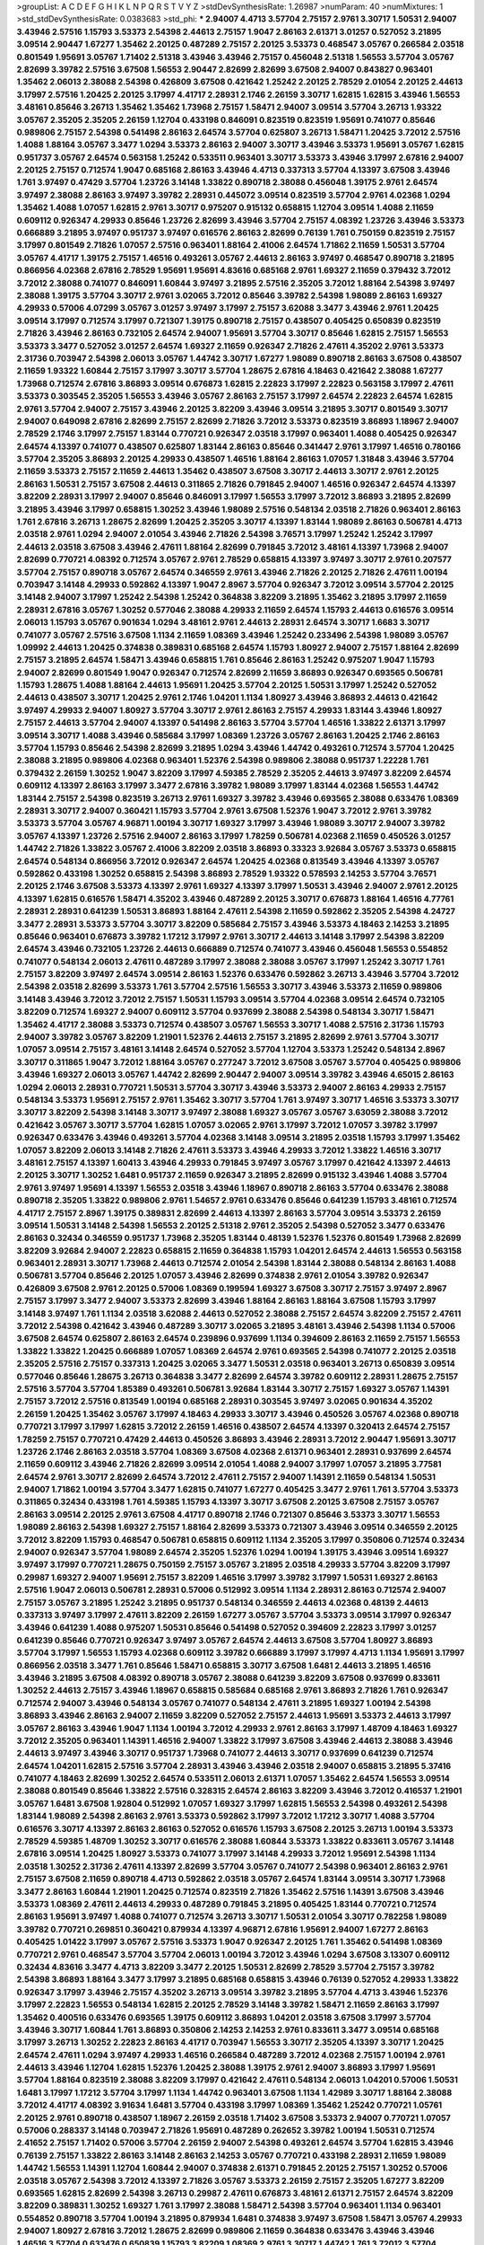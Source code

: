 >groupList:
A C D E F G H I K L
N P Q R S T V Y Z 
>stdDevSynthesisRate:
1.26987 
>numParam:
40
>numMixtures:
1
>std_stdDevSynthesisRate:
0.0383683
>std_phi:
***
2.94007 4.4713 3.57704 2.75157 2.9761 3.30717 1.50531 2.94007 3.43946 2.57516
1.15793 3.53373 2.54398 2.44613 2.75157 1.9047 2.86163 2.61371 3.01257 0.527052
3.21895 3.09514 2.90447 1.67277 1.35462 2.20125 0.487289 2.75157 2.20125 3.53373
0.468547 3.05767 0.266584 2.03518 0.801549 1.95691 3.05767 1.71402 2.51318 3.43946
3.43946 2.75157 0.456048 2.51318 1.56553 3.57704 3.05767 2.82699 3.39782 2.57516
3.67508 1.56553 2.90447 2.82699 2.82699 3.67508 2.94007 0.843827 0.963401 1.35462
2.06013 2.38088 2.54398 0.426809 3.67508 0.421642 1.25242 2.20125 2.78529 2.01054
2.20125 2.44613 3.17997 2.57516 1.20425 2.20125 3.17997 4.41717 2.28931 2.1746
2.26159 3.30717 1.62815 1.62815 3.43946 1.56553 3.48161 0.85646 3.26713 1.35462
1.35462 1.73968 2.75157 1.58471 2.94007 3.09514 3.57704 3.26713 1.93322 3.05767
2.35205 2.35205 2.26159 1.12704 0.433198 0.846091 0.823519 0.823519 1.95691 0.741077
0.85646 0.989806 2.75157 2.54398 0.541498 2.86163 2.64574 3.57704 0.625807 3.26713
1.58471 1.20425 3.72012 2.57516 1.4088 1.88164 3.05767 3.3477 1.0294 3.53373
2.86163 2.94007 3.30717 3.43946 3.53373 1.95691 3.05767 1.62815 0.951737 3.05767
2.64574 0.563158 1.25242 0.533511 0.963401 3.30717 3.53373 3.43946 3.17997 2.67816
2.94007 2.20125 2.75157 0.712574 1.9047 0.685168 2.86163 3.43946 4.4713 0.337313
3.57704 4.13397 3.67508 3.43946 1.761 3.97497 0.47429 3.57704 1.23726 3.14148
1.33822 0.890718 2.38088 0.456048 1.39175 2.9761 2.64574 3.97497 2.38088 2.86163
3.97497 3.39782 2.28931 0.445072 3.09514 0.823519 3.57704 2.9761 4.02368 1.0294
1.35462 1.4088 1.07057 1.62815 2.9761 3.30717 0.975207 0.915132 0.658815 1.12704
3.09514 1.4088 2.11659 0.609112 0.926347 4.29933 0.85646 1.23726 2.82699 3.43946
3.57704 2.75157 4.08392 1.23726 3.43946 3.53373 0.666889 3.21895 3.97497 0.951737
3.97497 0.616576 2.86163 2.82699 0.76139 1.761 0.750159 0.823519 2.75157 3.17997
0.801549 2.71826 1.07057 2.57516 0.963401 1.88164 2.41006 2.64574 1.71862 2.11659
1.50531 3.57704 3.05767 4.41717 1.39175 2.75157 1.46516 0.493261 3.05767 2.44613
2.86163 3.97497 0.468547 0.890718 3.21895 0.866956 4.02368 2.67816 2.78529 1.95691
1.95691 4.83616 0.685168 2.9761 1.69327 2.11659 0.379432 3.72012 3.72012 2.38088
0.741077 0.846091 1.60844 3.97497 3.21895 2.57516 2.35205 3.72012 1.88164 2.54398
3.97497 2.38088 1.39175 3.57704 3.30717 2.9761 3.02065 3.72012 0.85646 3.39782
2.54398 1.98089 2.86163 1.69327 4.29933 0.57006 4.07299 3.05767 3.01257 3.97497
3.17997 2.75157 3.62088 3.3477 3.43946 2.9761 1.20425 3.09514 3.17997 0.712574
3.17997 0.721307 1.39175 0.890718 2.75157 0.438507 0.405425 0.650839 0.823519 2.71826
3.43946 2.86163 0.732105 2.64574 2.94007 1.95691 3.57704 3.30717 0.85646 1.62815
2.75157 1.56553 3.53373 3.3477 0.527052 3.01257 2.64574 1.69327 2.11659 0.926347
2.71826 2.47611 4.35202 2.9761 3.53373 2.31736 0.703947 2.54398 2.06013 3.05767
1.44742 3.30717 1.67277 1.98089 0.890718 2.86163 3.67508 0.438507 2.11659 1.93322
1.60844 2.75157 3.17997 3.30717 3.57704 1.28675 2.67816 4.18463 0.421642 2.38088
1.67277 1.73968 0.712574 2.67816 3.86893 3.09514 0.676873 1.62815 2.22823 3.17997
2.22823 0.563158 3.17997 2.47611 3.53373 0.303545 2.35205 1.56553 3.43946 3.05767
2.86163 2.75157 3.17997 2.64574 2.22823 2.64574 1.62815 2.9761 3.57704 2.94007
2.75157 3.43946 2.20125 3.82209 3.43946 3.09514 3.21895 3.30717 0.801549 3.30717
2.94007 0.649098 2.67816 2.82699 2.75157 2.82699 2.71826 3.72012 3.53373 0.823519
3.86893 1.18967 2.94007 2.78529 2.1746 3.17997 2.75157 1.83144 0.770721 0.926347
2.03518 3.17997 0.963401 1.4088 0.405425 0.926347 2.64574 4.13397 0.741077 0.438507
0.625807 1.83144 2.86163 0.85646 0.341447 2.9761 3.17997 1.46516 0.780166 3.57704
2.35205 3.86893 2.20125 4.29933 0.438507 1.46516 1.88164 2.86163 1.07057 1.31848
3.43946 3.57704 2.11659 3.53373 2.75157 2.11659 2.44613 1.35462 0.438507 3.67508
3.30717 2.44613 3.30717 2.9761 2.20125 2.86163 1.50531 2.75157 3.67508 2.44613
0.311865 2.71826 0.791845 2.94007 1.46516 0.926347 2.64574 4.13397 3.82209 2.28931
3.17997 2.94007 0.85646 0.846091 3.17997 1.56553 3.17997 3.72012 3.86893 3.21895
2.82699 3.21895 3.43946 3.17997 0.658815 1.30252 3.43946 1.98089 2.57516 0.548134
2.03518 2.71826 0.963401 2.86163 1.761 2.67816 3.26713 1.28675 2.82699 1.20425
2.35205 3.30717 4.13397 1.83144 1.98089 2.86163 0.506781 4.4713 2.03518 2.9761
1.0294 2.94007 2.01054 3.43946 2.71826 2.54398 3.76571 3.17997 1.25242 1.25242
3.17997 2.44613 2.03518 3.67508 3.43946 2.47611 1.88164 2.82699 0.791845 3.72012
3.48161 4.13397 1.73968 2.94007 2.82699 0.770721 4.08392 0.712574 3.05767 2.9761
2.78529 0.658815 4.13397 3.97497 3.30717 2.9761 0.207577 3.57704 2.75157 0.890718
3.05767 2.64574 0.346559 2.9761 3.43946 2.71826 2.20125 2.71826 2.47611 1.00194
0.703947 3.14148 4.29933 0.592862 4.13397 1.9047 2.8967 3.57704 0.926347 3.72012
3.09514 3.57704 2.20125 3.14148 2.94007 3.17997 1.25242 2.54398 1.25242 0.364838
3.82209 3.21895 1.35462 3.21895 3.17997 2.11659 2.28931 2.67816 3.05767 1.30252
0.577046 2.38088 4.29933 2.11659 2.64574 1.15793 2.44613 0.616576 3.09514 2.06013
1.15793 3.05767 0.901634 1.0294 3.48161 2.9761 2.44613 2.28931 2.64574 3.30717
1.6683 3.30717 0.741077 3.05767 2.57516 3.67508 1.1134 2.11659 1.08369 3.43946
1.25242 0.233496 2.54398 1.98089 3.05767 1.09992 2.44613 1.20425 0.374838 0.389831
0.685168 2.64574 1.15793 1.80927 2.94007 2.75157 1.88164 2.82699 2.75157 3.21895
2.64574 1.58471 3.43946 0.658815 1.761 0.85646 2.86163 1.25242 0.975207 1.9047
1.15793 2.94007 2.82699 0.801549 1.9047 0.926347 0.712574 2.82699 2.11659 3.86893
0.926347 0.693565 0.506781 1.15793 1.28675 1.4088 1.88164 2.44613 1.95691 1.20425
3.57704 2.20125 1.50531 3.17997 1.25242 0.527052 2.44613 0.438507 3.30717 1.20425
2.9761 2.1746 1.04201 1.1134 1.80927 3.43946 3.86893 2.44613 0.421642 3.97497
4.29933 2.94007 1.80927 3.57704 3.30717 2.9761 2.86163 2.75157 4.29933 1.83144
3.43946 1.80927 2.75157 2.44613 3.57704 2.94007 4.13397 0.541498 2.86163 3.57704
3.57704 1.46516 1.33822 2.61371 3.17997 3.09514 3.30717 1.4088 3.43946 0.585684
3.17997 1.08369 1.23726 3.05767 2.86163 1.20425 2.1746 2.86163 3.57704 1.15793
0.85646 2.54398 2.82699 3.21895 1.0294 3.43946 1.44742 0.493261 0.712574 3.57704
1.20425 2.38088 3.21895 0.989806 4.02368 0.963401 1.52376 2.54398 0.989806 2.38088
0.951737 1.22228 1.761 0.379432 2.26159 1.30252 1.9047 3.82209 3.17997 4.59385
2.78529 2.35205 2.44613 3.97497 3.82209 2.64574 0.609112 4.13397 2.86163 3.17997
3.3477 2.67816 3.39782 1.98089 3.17997 1.83144 4.02368 1.56553 1.44742 1.83144
2.75157 2.54398 0.823519 3.26713 2.9761 1.69327 3.39782 3.43946 0.693565 2.38088
0.633476 1.08369 2.28931 3.30717 2.94007 0.360421 1.15793 3.57704 2.9761 3.67508
1.52376 1.9047 3.72012 2.9761 3.39782 3.53373 3.57704 3.05767 4.96871 1.00194
3.30717 1.69327 3.17997 3.43946 1.98089 3.30717 2.94007 3.39782 3.05767 4.13397
1.23726 2.57516 2.94007 2.86163 3.17997 1.78259 0.506781 4.02368 2.11659 0.450526
3.01257 1.44742 2.71826 1.33822 3.05767 2.41006 3.82209 2.03518 3.86893 0.33323
3.92684 3.05767 3.53373 0.658815 2.64574 0.548134 0.866956 3.72012 0.926347 2.64574
1.20425 4.02368 0.813549 3.43946 4.13397 3.05767 0.592862 0.433198 1.30252 0.658815
2.54398 3.86893 2.78529 1.93322 0.578593 2.14253 3.57704 3.76571 2.20125 2.1746
3.67508 3.53373 4.13397 2.9761 1.69327 4.13397 3.17997 1.50531 3.43946 2.94007
2.9761 2.20125 4.13397 1.62815 0.616576 1.58471 4.35202 3.43946 0.487289 2.20125
3.30717 0.676873 1.88164 1.46516 4.77761 2.28931 2.28931 0.641239 1.50531 3.86893
1.88164 2.47611 2.54398 2.11659 0.592862 2.35205 2.54398 4.24727 3.3477 2.28931
3.53373 3.57704 3.30717 3.82209 0.585684 2.75157 3.43946 3.53373 4.18463 2.14253
3.21895 0.85646 0.963401 0.676873 3.39782 1.17212 3.17997 2.9761 3.30717 2.44613
3.14148 3.17997 2.54398 3.82209 2.64574 3.43946 0.732105 1.23726 2.44613 0.666889
0.712574 0.741077 3.43946 0.456048 1.56553 0.554852 0.741077 0.548134 2.06013 2.47611
0.487289 3.17997 2.38088 2.38088 3.05767 3.17997 1.25242 3.30717 1.761 2.75157
3.82209 3.97497 2.64574 3.09514 2.86163 1.52376 0.633476 0.592862 3.26713 3.43946
3.57704 3.72012 2.54398 2.03518 2.82699 3.53373 1.761 3.57704 2.57516 1.56553
3.30717 3.43946 3.53373 2.11659 0.989806 3.14148 3.43946 3.72012 3.72012 2.75157
1.50531 1.15793 3.09514 3.57704 4.02368 3.09514 2.64574 0.732105 3.82209 0.712574
1.69327 2.94007 0.609112 3.57704 0.937699 2.38088 2.54398 0.548134 3.30717 1.58471
1.35462 4.41717 2.38088 3.53373 0.712574 0.438507 3.05767 1.56553 3.30717 1.4088
2.57516 2.31736 1.15793 2.94007 3.39782 3.05767 3.82209 1.21901 1.52376 2.44613
2.75157 3.21895 2.82699 2.9761 3.57704 3.30717 1.07057 3.09514 2.75157 3.48161
3.14148 2.64574 0.527052 3.57704 1.12704 3.53373 1.25242 0.548134 2.8967 3.30717
0.311865 1.9047 3.72012 1.88164 3.05767 0.277247 3.72012 3.67508 3.05767 3.57704
0.405425 0.989806 3.43946 1.69327 2.06013 3.05767 1.44742 2.82699 2.90447 2.94007
3.09514 3.39782 3.43946 4.65015 2.86163 1.0294 2.06013 2.28931 0.770721 1.50531
3.57704 3.30717 3.43946 3.53373 2.94007 2.86163 4.29933 2.75157 0.548134 3.53373
1.95691 2.75157 2.9761 1.35462 3.30717 3.57704 1.761 3.97497 3.30717 1.46516
3.53373 3.30717 3.30717 3.82209 2.54398 3.14148 3.30717 3.97497 2.38088 1.69327
3.05767 3.05767 3.63059 2.38088 3.72012 0.421642 3.05767 3.30717 3.57704 1.62815
1.07057 3.02065 2.9761 3.17997 3.72012 1.07057 3.39782 3.17997 0.926347 0.633476
3.43946 0.493261 3.57704 4.02368 3.14148 3.09514 3.21895 2.03518 1.15793 3.17997
1.35462 1.07057 3.82209 2.06013 3.14148 2.71826 2.47611 3.53373 3.43946 4.29933
3.72012 1.33822 1.46516 3.30717 3.48161 2.75157 4.13397 1.60413 3.43946 4.29933
0.791845 3.97497 3.05767 3.17997 0.421642 4.13397 2.44613 2.20125 3.30717 1.30252
1.6481 0.951737 2.11659 0.926347 3.21895 2.82699 0.915132 3.43946 1.4088 3.57704
2.9761 3.97497 1.95691 4.13397 1.56553 2.03518 3.43946 1.18967 0.890718 2.86163
3.57704 0.633476 2.38088 0.890718 2.35205 1.33822 0.989806 2.9761 1.54657 2.9761
0.633476 0.85646 0.641239 1.15793 3.48161 0.712574 4.41717 2.75157 2.8967 1.39175
0.389831 2.82699 2.44613 4.13397 2.86163 3.57704 3.09514 3.53373 2.26159 3.09514
1.50531 3.14148 2.54398 1.56553 2.20125 2.51318 2.9761 2.35205 2.54398 0.527052
3.3477 0.633476 2.86163 0.32434 0.346559 0.951737 1.73968 2.35205 1.83144 0.48139
1.52376 1.52376 0.801549 1.73968 2.82699 3.82209 3.92684 2.94007 2.22823 0.658815
2.11659 0.364838 1.15793 1.04201 2.64574 2.44613 1.56553 0.563158 0.963401 2.28931
3.30717 1.73968 2.44613 0.712574 2.01054 2.54398 1.83144 2.38088 0.548134 2.86163
1.4088 0.506781 3.57704 0.85646 2.20125 1.07057 3.43946 2.82699 0.374838 2.9761
2.01054 3.39782 0.926347 0.426809 3.67508 2.9761 2.20125 0.57006 1.08369 0.199594
1.69327 3.67508 3.30717 2.75157 3.97497 2.8967 2.75157 3.17997 3.3477 2.94007
3.53373 2.82699 3.43946 1.88164 2.86163 1.88164 3.67508 1.15793 3.17997 3.14148
3.97497 1.761 1.1134 2.03518 3.62088 2.44613 0.527052 2.38088 2.75157 2.64574
3.82209 2.75157 2.47611 3.72012 2.54398 0.421642 3.43946 0.487289 3.30717 3.02065
3.21895 3.48161 3.43946 2.54398 1.1134 0.57006 3.67508 2.64574 0.625807 2.86163
2.64574 0.239896 0.937699 1.1134 0.394609 2.86163 2.11659 2.75157 1.56553 1.33822
1.33822 1.20425 0.666889 1.07057 1.08369 2.64574 2.9761 0.693565 2.54398 0.741077
2.20125 2.03518 2.35205 2.57516 2.75157 0.337313 1.20425 3.02065 3.3477 1.50531
2.03518 0.963401 3.26713 0.650839 3.09514 0.577046 0.85646 1.28675 3.26713 0.364838
3.3477 2.82699 2.64574 3.39782 0.609112 2.28931 1.28675 2.75157 2.57516 3.57704
3.57704 1.85389 0.493261 0.506781 3.92684 1.83144 3.30717 2.75157 1.69327 3.05767
1.14391 2.75157 3.72012 2.57516 0.813549 1.00194 0.685168 2.28931 0.303545 3.97497
3.02065 0.901634 4.35202 2.26159 1.20425 1.35462 3.05767 3.17997 4.18463 4.29933
3.30717 3.43946 0.450526 3.05767 4.02368 0.890718 0.770721 3.17997 3.17997 1.62815
3.72012 2.26159 1.46516 0.438507 2.64574 4.13397 0.320413 2.64574 2.75157 1.78259
2.75157 0.770721 0.47429 2.44613 0.450526 3.86893 3.43946 2.28931 3.72012 2.90447
1.95691 3.30717 1.23726 2.1746 2.86163 2.03518 3.57704 1.08369 3.67508 4.02368
2.61371 0.963401 2.28931 0.937699 2.64574 2.11659 0.609112 3.43946 2.71826 2.82699
3.09514 2.01054 1.4088 2.94007 3.17997 1.07057 3.21895 3.77581 2.64574 2.9761
3.30717 2.82699 2.64574 3.72012 2.47611 2.75157 2.94007 1.14391 2.11659 0.548134
1.50531 2.94007 1.71862 1.00194 3.57704 3.3477 1.62815 0.741077 1.67277 0.405425
3.3477 2.9761 1.761 3.57704 3.53373 0.311865 0.32434 0.433198 1.761 4.59385
1.15793 4.13397 3.30717 3.67508 2.20125 3.67508 2.75157 3.05767 2.86163 3.09514
2.20125 2.9761 3.67508 4.41717 0.890718 2.1746 0.721307 0.85646 3.53373 3.30717
1.56553 1.98089 2.86163 2.54398 1.69327 2.75157 1.88164 2.82699 3.53373 0.721307
3.43946 3.09514 0.346559 2.20125 3.72012 3.82209 1.15793 0.468547 0.506781 0.658815
0.609112 1.1134 2.35205 3.17997 0.350806 0.712574 0.32434 2.94007 0.926347 3.57704
1.98089 2.64574 2.35205 1.52376 1.0294 1.00194 1.39175 3.43946 3.09514 1.69327
3.97497 3.17997 0.770721 1.28675 0.750159 2.75157 3.05767 3.21895 2.03518 4.29933
3.57704 3.82209 3.17997 0.29987 1.69327 2.94007 1.95691 2.75157 3.82209 1.46516
3.17997 3.39782 3.17997 1.50531 1.69327 2.86163 2.57516 1.9047 2.06013 0.506781
2.28931 0.57006 0.512992 3.09514 1.1134 2.28931 2.86163 0.712574 2.94007 2.75157
3.05767 3.21895 1.25242 3.21895 0.951737 0.548134 0.346559 2.44613 4.02368 0.48139
2.44613 0.337313 3.97497 3.17997 2.47611 3.82209 2.26159 1.67277 3.05767 3.57704
3.53373 3.09514 3.17997 0.926347 3.43946 0.641239 1.4088 0.975207 1.50531 0.85646
0.541498 0.527052 0.394609 2.22823 3.17997 3.01257 0.641239 0.85646 0.770721 0.926347
3.97497 3.05767 2.64574 2.44613 3.67508 3.57704 1.80927 3.86893 3.57704 3.17997
1.56553 1.15793 4.02368 0.609112 3.39782 0.666889 3.17997 3.17997 4.4713 1.1134
1.95691 3.17997 0.866956 2.03518 3.3477 1.761 0.85646 1.58471 0.658815 3.30717
3.67508 1.6481 2.44613 3.21895 1.46516 3.43946 3.21895 3.67508 4.08392 0.890718
3.05767 2.38088 0.641239 3.82209 3.67508 0.937699 0.833611 1.30252 2.44613 2.75157
3.43946 1.18967 0.658815 0.585684 0.685168 2.9761 3.86893 2.71826 1.761 0.926347
0.712574 2.94007 3.43946 0.548134 3.05767 0.741077 0.548134 2.47611 3.21895 1.69327
1.00194 2.54398 3.86893 3.43946 2.86163 2.94007 2.11659 3.82209 0.527052 2.75157
2.44613 1.95691 3.53373 2.44613 3.17997 3.05767 2.86163 3.43946 1.9047 1.1134
1.00194 3.72012 4.29933 2.9761 2.86163 3.17997 1.48709 4.18463 1.69327 3.72012
2.35205 0.963401 1.14391 1.46516 2.94007 1.33822 3.17997 3.67508 3.43946 2.44613
2.38088 3.43946 2.44613 3.97497 3.43946 3.30717 0.951737 1.73968 0.741077 2.44613
3.30717 0.937699 0.641239 0.712574 2.64574 1.04201 1.62815 2.57516 3.57704 2.28931
3.43946 3.43946 2.03518 2.94007 0.658815 3.21895 5.37416 0.741077 4.18463 2.82699
1.30252 2.64574 0.533511 2.06013 2.61371 1.07057 1.35462 2.64574 1.56553 3.09514
2.38088 0.801549 0.85646 1.33822 2.57516 0.328315 2.64574 2.86163 3.82209 3.43946
3.72012 0.416537 1.21901 3.05767 1.6481 3.67508 1.92804 0.512992 1.07057 1.69327
3.17997 1.62815 1.56553 2.54398 0.493261 2.54398 1.83144 1.98089 2.54398 2.86163
2.9761 3.53373 0.592862 3.17997 3.72012 1.17212 3.30717 1.4088 3.57704 0.616576
3.30717 4.13397 2.86163 2.86163 0.527052 0.616576 1.15793 3.67508 2.20125 3.26713
1.00194 3.53373 2.78529 4.59385 1.48709 1.30252 3.30717 0.616576 2.38088 1.60844
3.53373 1.33822 0.833611 3.05767 3.14148 2.67816 3.09514 1.20425 1.80927 3.53373
0.741077 3.17997 3.14148 4.29933 3.72012 1.95691 2.54398 1.1134 2.03518 1.30252
2.31736 2.47611 4.13397 2.82699 3.57704 3.05767 0.741077 2.54398 0.963401 2.86163
2.9761 2.75157 3.67508 2.11659 0.890718 4.4713 0.592862 2.03518 3.05767 2.64574
1.83144 3.09514 3.30717 1.73968 3.3477 2.86163 1.60844 1.21901 1.20425 0.712574
0.823519 2.71826 1.35462 2.57516 1.14391 3.67508 3.43946 3.53373 1.08369 2.47611
2.44613 4.29933 0.487289 0.791845 3.21895 0.405425 1.83144 0.770721 0.712574 2.86163
1.95691 3.97497 1.4088 0.741077 0.712574 3.26713 3.30717 1.50531 2.01054 3.30717
0.782258 1.98089 3.39782 0.770721 0.269851 0.360421 0.879934 4.13397 4.96871 2.67816
1.95691 2.94007 1.67277 2.86163 0.405425 1.01422 3.17997 3.05767 2.57516 3.53373
1.9047 0.926347 2.20125 1.761 1.35462 0.541498 1.08369 0.770721 2.9761 0.468547
3.57704 3.57704 2.06013 1.00194 3.72012 3.43946 1.0294 3.67508 3.13307 0.609112
0.32434 4.83616 3.3477 4.4713 3.82209 3.3477 2.20125 1.50531 2.82699 2.78529
3.57704 2.75157 3.39782 2.54398 3.86893 1.88164 3.3477 3.17997 3.21895 0.685168
0.658815 3.43946 0.76139 0.527052 4.29933 1.33822 0.926347 3.17997 3.43946 2.75157
4.35202 3.26713 3.09514 3.39782 3.21895 3.57704 4.4713 3.43946 1.52376 3.17997
2.22823 1.56553 0.548134 1.62815 2.20125 2.78529 3.14148 3.39782 1.58471 2.11659
2.86163 3.17997 1.35462 0.400516 0.633476 0.693565 1.39175 0.609112 3.86893 1.04201
2.03518 3.67508 3.17997 3.57704 3.43946 3.30717 1.60844 1.761 3.86893 0.350806
2.14253 2.14253 2.9761 0.833611 3.3477 3.09514 0.685168 3.17997 3.26713 1.30252
2.22823 2.86163 4.41717 0.703947 1.56553 3.30717 2.35205 4.13397 3.30717 1.20425
2.64574 2.47611 1.0294 3.97497 4.29933 1.46516 0.266584 0.487289 3.72012 4.02368
2.75157 1.00194 2.9761 2.44613 3.43946 1.12704 1.62815 1.52376 1.20425 2.38088
1.39175 2.9761 2.94007 3.86893 3.17997 1.95691 3.57704 1.88164 0.823519 2.38088
3.82209 3.17997 0.421642 2.47611 0.548134 2.06013 1.04201 0.57006 1.50531 1.6481
3.17997 1.17212 3.57704 3.17997 1.1134 1.44742 0.963401 3.67508 1.1134 1.42989
3.30717 1.88164 2.38088 3.72012 4.41717 4.08392 3.91634 1.6481 3.57704 0.433198
3.17997 1.08369 1.35462 1.25242 0.770721 1.05761 2.20125 2.9761 0.890718 0.438507
1.18967 2.26159 2.03518 1.71402 3.67508 3.53373 2.94007 0.770721 1.07057 0.57006
0.288337 3.14148 0.703947 2.71826 1.95691 0.487289 0.262652 3.39782 1.00194 1.50531
0.712574 2.41652 2.75157 1.71402 0.57006 3.57704 2.26159 2.94007 2.54398 0.493261
2.64574 3.57704 1.62815 3.43946 0.76139 2.75157 1.33822 2.86163 3.14148 2.86163
2.14253 3.05767 0.770721 0.433198 2.28931 2.11659 1.98089 1.44742 1.56553 1.14391
1.12704 1.60844 2.94007 0.374838 2.61371 0.791845 2.20125 2.75157 1.30252 0.57006
2.03518 3.05767 2.54398 3.72012 4.13397 2.71826 3.05767 3.53373 2.26159 2.75157
2.35205 1.67277 3.82209 0.693565 1.62815 2.82699 2.54398 3.26713 0.29987 2.47611
0.676873 3.48161 2.61371 2.75157 2.64574 3.82209 3.82209 0.389831 1.30252 1.69327
1.761 3.17997 2.38088 1.58471 2.54398 3.57704 0.963401 1.1134 0.963401 0.554852
0.890718 3.57704 1.00194 3.21895 0.879934 1.6481 0.374838 3.97497 3.67508 1.58471
3.05767 4.29933 2.94007 1.80927 2.67816 3.72012 1.28675 2.82699 0.989806 2.11659
0.364838 0.633476 3.43946 3.43946 1.46516 3.57704 0.633476 0.650839 1.15793 3.82209
1.08369 2.9761 3.30717 1.44742 1.761 3.72012 3.57704 1.23726 0.633476 1.56553
1.58471 3.92684 2.20125 1.4088 1.761 3.97497 2.75157 1.44742 0.548134 1.0294
1.35462 2.86163 3.17997 3.30717 3.17997 4.29933 1.25242 0.879934 0.592862 2.38088
1.80927 2.03518 4.13397 3.09514 2.35205 2.86163 3.67508 2.82699 3.39782 3.82209
3.43946 1.00194 2.75157 0.890718 3.14148 1.62815 2.64574 3.43946 3.17997 0.493261
0.791845 0.732105 2.94007 1.1134 3.86893 0.975207 2.35205 3.57704 1.98089 1.08369
0.890718 0.926347 1.50531 2.57516 2.20125 2.54398 0.76139 2.94007 3.17997 1.95691
2.54398 1.56553 4.08392 2.75157 0.493261 1.69327 0.527052 2.75157 0.32434 1.30252
1.25242 3.97497 2.44613 0.890718 0.963401 0.85646 3.17997 3.17997 3.43946 3.17997
1.15793 1.95691 0.337313 3.72012 2.28931 2.35205 2.03518 3.43946 0.823519 3.97497
1.95691 3.30717 0.527052 1.05761 3.05767 2.11659 3.67508 0.823519 1.35462 3.17997
0.732105 0.926347 0.658815 3.57704 3.43946 1.39175 2.54398 0.801549 3.72012 1.6481
0.633476 2.82699 5.0296 2.86163 2.03518 2.14253 0.866956 3.21895 2.57516 2.57516
0.57006 2.54398 2.35205 1.0294 3.17997 3.67508 2.9761 3.39782 0.360421 1.6481
3.57704 0.512992 1.58471 2.57516 4.4713 2.64574 2.28931 2.57516 1.69327 0.823519
0.47429 2.64574 0.320413 0.379432 0.563158 0.499306 5.0296 2.11659 0.712574 2.44613
1.50531 4.24727 1.69327 2.38088 0.421642 2.75157 4.13397 2.28931 3.17997 0.592862
3.05767 2.64574 2.54398 2.35205 2.64574 3.67508 0.685168 3.30717 2.9761 3.53373
3.02065 2.94007 0.915132 0.609112 2.54398 1.35462 0.346559 2.71826 3.39782 1.95691
2.82699 3.86893 1.88164 0.506781 2.75157 3.57704 1.30252 2.94007 3.09514 1.30252
1.4088 2.57516 1.56553 0.585684 0.666889 1.35462 2.1746 2.64574 3.30717 1.71402
0.685168 3.05767 2.86163 1.15793 2.03518 1.62815 3.30717 0.890718 0.926347 0.548134
3.57704 1.46516 3.53373 1.07057 3.72012 0.548134 0.823519 0.791845 2.75157 3.17997
3.17997 3.17997 1.15793 0.512992 0.609112 0.450526 2.67816 1.21901 1.1134 2.9761
3.17997 2.44613 2.1746 3.30717 1.33822 3.97497 2.75157 0.890718 1.69327 0.951737
3.97497 3.26713 3.57704 1.31848 1.31848 3.39782 3.67508 3.30717 0.506781 2.67816
2.67816 2.86163 3.17997 2.9761 1.73968 1.98089 3.17997 3.72012 2.57516 1.69327
3.17997 4.4713 2.14253 2.71826 3.62088 3.57704 2.71826 3.67508 2.78529 4.24727
2.71826 3.57704 1.44742 2.94007 0.693565 2.28931 3.67508 1.80927 0.866956 3.05767
2.75157 2.50646 2.20125 1.98089 3.17997 2.47611 2.75157 3.53373 0.685168 1.25242
2.28931 0.951737 1.46516 2.9761 2.94007 2.78529 3.43946 0.666889 1.83144 1.52376
0.57006 4.18463 1.25242 3.97497 3.82209 0.890718 3.97497 1.98089 3.97497 3.57704
3.30717 2.86163 3.3477 1.62815 1.95691 2.57516 1.15793 3.43946 2.47611 1.33822
0.693565 2.14253 3.3477 3.43946 0.405425 2.86163 0.791845 0.658815 3.86893 3.17997
3.82209 0.506781 1.761 1.98089 3.3477 2.75157 1.25242 1.20425 0.350806 0.926347
0.364838 3.86893 3.82209 1.30252 2.11659 3.30717 3.82209 3.53373 2.54398 2.94007
0.703947 2.8967 3.57704 2.38088 1.95691 1.95691 0.563158 0.85646 2.86163 1.62815
3.86893 4.02368 2.11659 1.08369 0.57006 0.633476 1.4088 0.438507 0.374838 2.9761
3.05767 2.06013 1.83144 2.67816 1.83144 0.879934 3.86893 2.44613 2.64574 0.433198
3.17997 2.86163 1.98089 3.67508 2.86163 1.35462 4.41717 4.02368 1.69327 0.685168
0.374838 0.416537 4.13397 0.548134 0.57006 0.823519 1.88164 0.438507 3.72012 1.0294
1.05478 0.712574 3.39782 1.39175 0.506781 3.21895 0.405425 3.53373 3.17997 0.616576
4.13397 3.97497 3.05767 1.83144 3.09514 3.02065 2.86163 0.438507 3.05767 3.53373
3.43946 2.94007 0.32434 3.05767 4.29933 1.69327 3.21895 2.86163 1.78259 0.666889
2.47611 1.69327 2.57516 2.26159 2.9761 2.9761 3.09514 2.9761 2.47611 2.71826
0.563158 2.20125 2.11659 2.75157 2.64574 2.86163 2.1746 3.17997 3.39782 2.03518
3.67508 2.1746 3.09514 2.67816 2.54398 3.05767 2.75157 3.30717 0.585684 0.926347
0.732105 0.879934 3.30717 3.21895 3.67508 0.926347 2.86163 3.57704 1.01422 3.21895
0.712574 0.741077 3.97497 3.25839 3.82209 1.95691 3.67508 1.62815 4.13397 1.15793
0.712574 1.88164 3.39782 2.44613 0.926347 3.05767 1.20425 0.633476 2.64574 3.05767
1.9047 3.53373 3.72012 3.62088 0.76139 2.82699 2.38088 2.86163 2.50646 3.67508
0.487289 3.48161 3.97497 3.05767 3.97497 1.20425 4.13397 3.39782 3.82209 2.78529
2.54398 0.693565 0.450526 2.94007 3.67508 3.53373 0.541498 1.73968 2.20125 3.53373
2.20125 2.31736 0.411494 2.94007 0.915132 0.963401 3.43946 3.53373 2.47611 2.11659
0.633476 2.57516 3.39782 0.676873 0.450526 2.11659 2.26159 3.48161 0.685168 1.0294
3.62088 0.506781 4.24727 1.25242 1.95691 2.94007 3.39782 0.801549 0.791845 1.73968
1.30252 2.86163 1.01694 2.86163 2.75157 3.86893 3.30717 2.75157 2.94007 1.33822
1.58471 0.85646 3.53373 2.86163 1.25242 1.00194 3.82209 3.57704 1.0294 1.83144
0.801549 2.71826 1.30252 2.67816 3.53373 1.15793 0.350806 0.29187 0.450526 1.761
0.676873 2.54398 2.82699 1.85389 3.76571 2.75157 2.20125 3.30717 0.937699 2.44613
1.83144 2.51318 3.92684 1.88164 0.85646 3.86893 4.29933 2.75157 0.685168 1.20425
0.658815 3.97497 2.35205 3.43946 3.39782 1.73968 2.64574 3.82209 0.732105 0.633476
2.64574 3.97497 1.07057 2.03518 0.879934 3.39782 3.72012 2.11659 3.57704 2.14253
3.17997 2.44613 3.05767 0.487289 2.64574 3.17997 2.47611 1.30252 3.86893 3.17997
2.47611 0.346559 3.17997 1.08369 1.73968 0.346559 1.85389 1.33822 0.712574 0.823519
2.11659 0.712574 2.64574 3.30717 3.30717 1.4088 4.41717 3.30717 3.72012 2.44613
2.44613 2.28931 3.86893 1.98089 1.88164 0.85646 3.43946 2.64574 3.17997 1.26777
1.17212 2.67816 2.82699 0.890718 2.64574 3.86893 2.86163 2.94007 1.04201 2.86163
2.82699 2.94007 3.3477 0.405425 2.28931 2.64574 1.08369 3.86893 2.82699 1.46516
3.72012 0.389831 0.493261 0.693565 1.08369 0.87758 1.44742 0.266584 2.44613 3.43946
3.3477 3.97497 4.4713 2.86163 1.12704 1.30252 1.9047 3.26713 2.64574 1.30252
3.67508 1.54657 3.30717 1.07057 3.30717 2.44613 3.39782 0.421642 1.1134 4.18463
2.20125 1.00194 3.97497 4.02368 3.3477 2.75157 0.712574 3.22758 3.21895 1.1134
3.57704 0.633476 3.82209 3.30717 3.09514 1.44742 1.50531 2.03518 3.72012 1.98089
1.27117 1.56553 0.879934 0.230669 3.30717 0.915132 1.4088 2.20125 3.17997 3.17997
1.4088 2.44613 2.75157 1.73968 1.31848 0.732105 1.42607 3.86893 2.9761 0.963401
2.47611 1.69327 0.866956 1.12704 1.00194 4.13397 4.18463 1.71402 2.9761 3.72012
3.57704 2.47611 0.520671 2.35205 2.64574 1.58471 0.389831 2.38088 2.20125 2.47611
1.1134 2.9761 1.98089 3.53373 2.11659 3.57704 1.83144 1.04201 0.520671 0.379432
2.1746 0.609112 2.9761 2.94007 3.05767 0.666889 3.53373 0.520671 3.77581 1.95691
3.30717 4.29933 0.456048 3.30717 3.43946 1.761 1.44742 0.541498 3.43946 3.05767
1.12704 2.82699 4.29933 1.56553 2.47611 0.592862 0.533511 0.951737 1.58471 0.926347
1.00194 1.15793 3.17997 0.360421 2.20125 2.38088 0.625807 0.346559 1.44742 0.527052
1.35462 3.30717 0.585684 0.989806 1.4088 2.03518 1.46516 0.833611 3.30717 3.05767
3.26713 2.75157 2.47611 3.53373 2.82699 3.09514 2.47611 2.11659 2.47611 3.21895
2.28931 1.62815 2.64574 3.17997 3.67508 3.17997 2.28931 3.57704 2.35205 1.28675
0.801549 1.30252 0.379432 1.28675 2.11659 0.791845 4.13397 3.17997 1.44742 3.30717
1.80927 3.82209 3.05767 3.86893 3.43946 1.98089 4.24727 0.364838 3.97497 0.438507
0.337313 0.520671 1.56553 1.21901 0.890718 1.50531 1.95691 3.14148 2.9761 1.26777
3.30717 0.456048 1.56553 1.83144 3.76571 4.59385 0.205064 0.85646 3.67508 1.52376
0.585684 2.47611 3.97497 0.712574 1.15793 1.4088 0.227877 3.30717 1.12704 3.30717
0.658815 2.20125 3.30717 1.28675 1.20425 1.95691 0.47429 0.703947 3.05767 3.17997
2.61371 2.64574 0.76139 3.14148 3.82209 1.62815 2.94007 0.578593 1.28675 2.47611
2.57516 0.389831 3.82209 2.94007 3.82209 1.95691 3.72012 1.4088 0.625807 0.468547
2.28931 0.741077 1.00194 0.461637 3.09514 3.30717 1.15793 2.11659 1.35462 1.25242
0.823519 3.05767 3.67508 1.95691 1.00194 1.00194 2.82699 1.98089 0.890718 3.17997
2.38088 0.770721 2.75157 3.17997 3.17997 0.823519 1.46516 1.50531 2.94007 2.75157
3.30717 2.64574 3.82209 2.47611 3.57704 1.15793 1.67277 3.72012 3.82209 2.54398
3.39782 2.86163 3.05767 3.72012 3.57704 1.60844 2.11659 0.506781 3.30717 3.39782
2.86163 3.3477 2.9761 2.57516 3.05767 1.35462 1.761 0.76139 3.13307 1.4088
3.17997 1.80927 0.989806 2.26159 3.53373 3.05767 2.9761 2.35205 2.71826 1.54244
3.05767 2.20125 4.83616 0.421642 3.57704 2.01054 3.43946 1.0294 1.48709 2.82699
1.50531 2.71826 2.44613 3.21895 2.06013 2.9761 0.548134 3.09514 2.75157 1.1134
3.57704 2.86163 1.69327 1.30252 5.16746 3.48161 3.43946 3.53373 2.03518 3.30717
3.09514 4.18463 3.30717 4.65015 2.82699 3.30717 1.15793 1.69327 1.14391 0.311865
2.06013 2.54398 1.761 1.73968 1.08369 2.64574 3.97497 1.08369 3.72012 0.76139
1.20425 0.506781 0.311865 3.30717 2.75157 3.53373 2.03518 3.17997 0.438507 2.9761
0.616576 4.29933 1.761 3.39782 0.512992 0.389831 4.59385 4.02368 2.26159 2.44613
3.57704 3.05767 2.38088 2.9761 3.30717 4.18463 2.47611 0.585684 1.33822 3.09514
3.72012 3.86893 2.11659 2.28931 1.25242 3.82209 3.05767 2.94007 3.43946 3.05767
3.57704 1.01694 0.633476 2.51318 2.38088 0.506781 2.54398 2.82699 3.67508 0.791845
2.86163 1.44742 3.72012 0.421642 3.72012 0.833611 0.770721 1.761 3.17997 1.62815
3.57704 3.05767 1.6481 1.30252 2.11659 2.94007 3.86893 1.42989 1.52376 2.64574
1.08369 1.95691 2.26159 3.53373 1.00194 3.17997 2.64574 3.05767 2.54398 2.75157
1.44742 1.39175 1.33822 3.30717 3.30717 2.03518 3.09514 2.94007 2.9761 3.43946
3.62088 0.493261 0.616576 0.400516 2.38088 1.04201 1.9047 1.88164 0.450526 0.592862
1.05478 3.67508 2.54398 0.770721 1.60844 2.94007 3.86893 4.83616 3.30717 3.53373
3.3477 3.43946 1.28675 3.72012 1.62815 3.30717 3.05767 3.48161 2.51318 2.28931
0.487289 1.44742 2.9761 0.712574 2.75157 2.82699 0.989806 2.94007 2.64574 0.592862
2.14253 0.963401 0.791845 1.60844 0.890718 0.703947 0.801549 0.937699 2.68535 2.8967
2.86163 3.82209 2.20125 2.54398 3.05767 1.88164 0.685168 0.963401 1.04201 2.22823
2.44613 2.54398 1.62815 2.94007 4.13397 0.712574 1.83144 1.71402 0.963401 4.13397
2.54398 2.47611 1.25242 3.21895 0.791845 0.915132 4.02368 0.506781 2.94007 1.73968
1.20425 0.741077 2.82699 1.52376 3.39782 2.44613 3.53373 1.69327 1.88164 0.416537
1.15793 3.53373 2.20125 3.05767 0.57006 3.14148 2.03518 1.39175 0.288337 3.97497
1.0294 3.05767 2.44613 2.82699 1.33822 3.14148 1.15793 1.42989 4.13397 2.54398
3.39782 3.82209 0.633476 1.07057 2.82699 0.685168 2.11659 1.08369 1.56553 0.487289
0.308089 2.54398 3.17997 3.53373 3.43946 2.57516 0.633476 0.592862 3.30717 3.43946
0.405425 2.9761 0.364838 1.6481 2.44613 3.21895 3.21895 2.71826 2.09097 4.24727
2.38088 2.67816 2.20125 2.03518 3.26713 3.39782 1.08369 2.75157 2.20125 3.72012
4.02368 3.30717 1.58471 1.1134 2.64574 0.527052 2.03518 0.641239 3.72012 1.95691
1.15793 1.62815 2.71826 3.21895 2.47611 0.456048 2.38088 2.38088 2.94007 2.86163
2.9761 3.30717 1.67277 3.17997 2.94007 3.17997 3.3477 2.03518 1.80927 2.41652
3.17997 3.57704 0.246472 2.71826 2.11659 2.11659 3.17997 3.05767 3.30717 2.82699
1.88164 2.47611 3.17997 0.791845 2.64574 3.97497 3.30717 3.17997 1.83144 1.39175
1.58471 1.50531 1.62815 0.685168 0.76139 0.658815 0.527052 1.98089 0.823519 3.82209
2.75157 0.801549 3.09514 0.650839 1.0294 0.57006 2.82699 2.28931 1.80927 3.3477
3.21895 2.54398 2.31736 2.44613 0.833611 0.951737 3.05767 3.67508 1.04201 3.30717
2.75157 2.28931 1.1134 1.69327 2.03518 0.506781 2.35205 2.03518 0.609112 1.761
2.03518 1.761 0.541498 2.9761 3.30717 3.26713 2.71826 3.43946 0.951737 3.72012
3.30717 3.26713 2.94007 3.30717 3.17997 1.00194 1.14391 1.15793 1.25242 0.450526
3.82209 2.94007 3.14148 2.75157 3.05767 0.533511 3.53373 0.833611 1.44742 1.15793
0.823519 0.732105 2.44613 3.17997 1.50531 4.02368 2.9761 2.94007 2.94007 2.75157
3.67508 3.67508 1.69327 2.28931 3.43946 1.28675 0.791845 3.57704 0.721307 0.3703
3.17997 3.97497 2.82699 2.20125 3.30717 0.57006 3.72012 3.86893 4.29933 3.30717
3.30717 1.4088 0.421642 2.38088 3.57704 0.47429 1.17212 1.30252 3.53373 3.30717
3.97497 2.94007 3.14148 1.78259 3.43946 3.05767 0.732105 2.28931 1.4088 3.26713
3.43946 1.73968 1.56553 2.22823 3.17997 2.75157 1.07057 0.85646 2.54398 2.20125
0.487289 2.64574 2.44613 2.94007 2.64574 0.951737 2.82699 3.14148 4.24727 1.25242
1.73968 2.28931 1.00194 1.35462 1.88164 2.47611 0.456048 0.563158 1.00194 1.67277
2.28931 3.05767 3.05767 2.86163 2.94007 3.09514 3.09514 2.54398 2.9761 1.4088
3.30717 3.30717 3.39782 3.67508 2.82699 2.75157 2.54398 2.26159 4.13397 1.20425
2.20125 3.97497 3.05767 0.685168 2.75157 3.14148 4.4713 3.82209 2.11659 1.08369
3.43946 2.86163 3.30717 2.31736 3.82209 3.72012 1.50531 1.95691 1.98089 3.14148
3.17997 1.56553 3.09514 3.30717 2.20125 2.64574 0.685168 0.633476 1.80927 2.20125
0.833611 1.00194 4.02368 2.71826 3.97497 4.35202 1.9047 3.82209 0.527052 1.83144
2.86163 2.28931 3.21895 2.61371 1.1134 3.86893 1.4088 2.09097 0.585684 1.83144
3.82209 2.44613 0.641239 1.44742 0.791845 1.83144 2.11659 3.43946 3.39782 2.9761
3.72012 2.78529 0.712574 0.890718 1.44742 0.527052 2.86163 0.791845 2.38088 1.78259
2.47611 2.64574 3.09514 1.88164 2.54398 4.29933 3.3477 3.3477 1.20425 3.72012
2.64574 4.13397 2.94007 3.05767 2.22823 2.44613 2.03518 0.548134 0.951737 1.08369
2.78529 0.57006 2.94007 1.62815 0.823519 0.741077 3.17997 3.57704 3.62088 2.9761
0.703947 1.88164 4.02368 2.71826 3.17997 1.4088 1.62815 0.548134 2.03518 2.61371
3.76571 0.951737 2.86163 0.770721 4.08392 1.95691 1.20425 0.989806 2.54398 3.05767
4.29933 0.625807 3.05767 2.47611 3.43946 1.69327 4.08392 2.86163 1.33822 0.937699
0.989806 4.29933 2.00517 0.421642 2.64574 3.76571 2.75157 4.13397 3.43946 4.29933
0.801549 3.05767 1.50531 3.05767 0.963401 3.39782 3.82209 1.88164 1.12704 3.05767
3.62088 3.57704 3.43946 0.350806 2.35205 1.00194 3.43946 1.95691 1.83144 1.69327
1.33822 0.468547 2.82699 1.761 1.04201 2.75157 3.43946 0.641239 1.18967 0.487289
3.57704 0.712574 1.60844 2.38088 1.28675 0.554852 0.633476 1.35462 2.03518 2.75157
3.30717 2.26159 3.05767 2.57516 2.57516 3.97497 1.58471 2.03518 2.75157 2.26159
3.97497 2.8967 2.38088 1.83144 0.487289 1.30252 2.78529 2.54398 0.374838 3.05767
3.97497 2.44613 4.13397 3.67508 2.1746 0.32434 0.801549 2.64574 2.9761 3.67508
2.64574 3.05767 3.09514 2.50646 0.47429 2.35205 0.364838 2.64574 3.67508 2.57516
3.02065 1.98089 3.17997 3.43946 3.26713 0.989806 3.09514 0.493261 2.86163 1.1134
3.17997 1.08369 3.30717 3.09514 0.926347 3.43946 2.44613 1.761 0.405425 1.00194
2.9761 2.44613 1.52376 4.13397 3.86893 0.890718 2.71826 2.94007 3.09514 2.86163
4.13397 2.64574 3.72012 3.30717 3.82209 3.43946 2.94007 2.47611 3.97497 2.38088
3.97497 2.9761 1.07057 3.57704 3.48161 0.658815 1.09992 3.30717 3.30717 0.823519
1.14391 3.43946 3.48161 1.26777 1.69327 1.1134 0.963401 1.12704 2.28931 3.17997
3.43946 3.48161 2.35205 1.62815 3.97497 0.801549 2.64574 1.20425 2.26159 1.80927
0.85646 1.30252 0.27389 0.823519 1.30252 2.11659 3.09514 2.86163 1.83144 2.38088
0.585684 1.98089 0.76139 3.43946 3.39782 1.39175 2.03518 0.379432 1.00194 0.633476
3.53373 2.03518 0.801549 1.50531 1.52376 0.506781 3.43946 2.86163 1.98089 0.76139
0.487289 1.33822 0.76139 3.43946 1.21901 1.54657 2.20125 1.56553 1.15793 2.44613
2.54398 3.17997 1.9047 3.97497 3.72012 0.712574 3.09514 2.54398 2.28931 1.58471
2.47611 3.77581 3.57704 2.28931 0.658815 2.44613 2.20125 2.54398 0.85646 3.17997
1.58471 3.76571 2.61371 2.06013 3.57704 2.47611 1.761 3.17997 3.82209 3.72012
2.86163 2.54398 1.6481 2.86163 0.791845 1.73968 3.57704 1.33822 1.60844 3.43946
1.80927 3.43946 5.0296 2.94007 1.15793 3.09514 4.29933 0.915132 2.44613 4.29933
2.75157 2.9761 3.97497 2.94007 3.30717 2.67816 2.78529 3.82209 2.75157 2.03518
0.527052 0.527052 2.54398 3.17997 2.11659 0.658815 3.14148 2.35205 3.17997 3.62088
4.96871 0.512992 0.57006 2.64574 1.08369 1.73968 3.82209 1.31848 1.58471 1.08369
2.57516 2.28931 3.72012 1.58471 1.04201 3.05767 1.17212 3.39782 0.487289 1.46516
2.44613 3.09514 3.17997 2.54398 2.9761 4.13397 0.791845 3.05767 3.67508 0.400516
0.633476 0.433198 1.0294 1.20425 3.39782 2.1746 1.28675 2.86163 0.548134 1.46516
2.38088 4.24727 0.85646 0.76139 1.20425 0.85646 3.17997 0.791845 2.44613 1.39175
1.0294 0.421642 0.890718 0.548134 3.26713 1.56553 2.94007 3.01257 3.17997 3.43946
3.97497 3.05767 3.97497 2.28931 2.54398 3.57704 2.38088 2.35205 3.21895 4.02368
3.05767 2.03518 3.05767 2.9761 2.44613 1.6481 3.43946 2.64574 3.72012 0.926347
3.02065 0.76139 2.75157 2.82699 3.26713 3.30717 3.39782 2.64574 0.770721 3.53373
2.54398 2.9761 1.761 0.879934 1.00194 1.1134 1.73968 2.64574 3.17997 3.05767
0.823519 3.3477 3.97497 3.09514 3.57704 0.592862 2.20125 3.57704 2.28931 3.17997
0.791845 3.05767 2.28931 1.1134 2.57516 2.75157 3.76571 0.47429 1.50531 0.328315
2.35205 2.47611 2.38088 1.26777 1.09992 3.67508 1.761 0.520671 2.86163 3.05767
1.30252 2.20125 2.9761 3.05767 2.94007 2.44613 2.03518 0.712574 2.94007 0.288337
3.30717 1.761 1.25242 0.487289 2.8967 1.07057 2.86163 0.578593 0.658815 2.86163
3.17997 1.95691 3.72012 2.44613 2.44613 3.05767 3.30717 3.30717 2.78529 2.94007
3.05767 2.44613 2.20125 1.33822 3.97497 2.54398 0.76139 2.86163 0.374838 3.05767
0.703947 3.17997 1.52376 2.67816 3.3477 3.92684 0.901634 3.30717 2.35205 3.67508
3.57704 1.25242 1.67277 1.35462 3.43946 2.94007 1.20425 3.17997 3.05767 1.25242
2.94007 2.20125 3.86893 3.26713 1.08369 0.866956 2.86163 0.85646 0.723242 3.43946
2.86163 0.277247 4.24727 1.83144 3.72012 3.09514 2.67816 1.15793 0.616576 2.86163
2.94007 1.761 3.57704 3.43946 1.30252 3.57704 0.456048 3.05767 0.57006 0.512992
4.02368 3.43946 1.15793 2.94007 2.86163 2.11659 3.05767 2.64574 2.64574 0.450526
1.31848 2.03518 2.94007 2.9761 1.83144 2.28931 2.44613 3.39782 0.685168 2.57516
2.44613 1.0294 4.41717 3.82209 0.585684 2.9761 3.21895 2.75157 3.09514 2.71826
3.43946 3.30717 0.676873 0.890718 0.426809 3.30717 3.43946 3.05767 3.82209 3.30717
0.791845 1.12704 1.39175 2.38088 4.13397 2.9761 3.17997 1.60844 2.9761 2.54398
3.21895 3.43946 1.20425 1.83144 1.62815 1.69327 3.30717 4.35202 1.15793 0.57006
0.915132 0.890718 0.963401 2.11659 1.28675 1.28675 1.9047 2.20125 2.9761 1.33822
3.21895 0.468547 2.47611 0.915132 1.88164 3.17997 1.07057 3.92684 4.65015 2.11659
2.86163 2.44613 3.57704 2.64574 2.28931 1.39175 1.33822 1.1134 1.46516 2.51318
0.527052 1.12704 3.82209 1.73968 0.750159 1.15793 2.11659 0.833611 1.20425 2.38088
1.56553 3.62088 1.62815 3.43946 0.468547 1.98089 3.17997 0.658815 0.616576 0.487289
2.44613 2.75157 3.30717 3.43946 3.09514 1.20425 2.67816 2.75157 3.72012 3.72012
2.11659 2.9761 3.30717 0.85646 2.57516 1.83144 0.512992 1.00194 1.56553 3.53373
1.26777 3.43946 1.88164 1.83144 2.94007 0.703947 1.58471 0.926347 1.69327 2.64574
1.98089 2.35205 0.685168 3.82209 2.44613 2.82699 3.43946 2.9761 2.94007 0.801549
3.21895 3.43946 2.28931 1.30252 2.28931 1.28675 1.20425 1.761 0.227877 3.26713
3.30717 0.989806 2.35205 0.609112 1.15793 2.94007 4.02368 3.57704 1.08369 0.641239
2.57516 3.05767 2.54398 3.30717 1.48709 2.03518 1.15793 0.813549 3.86893 1.25242
2.26159 1.25242 0.926347 0.527052 2.11659 2.26159 3.53373 3.43946 1.98089 4.13397
3.30717 1.04201 2.86163 1.15793 3.30717 3.05767 3.82209 1.1134 2.47611 2.86163
3.97497 3.26713 2.82699 1.44742 1.6481 2.90447 3.72012 3.3477 0.801549 2.54398
0.47429 2.71826 4.02368 1.50531 1.00194 0.512992 0.76139 1.30252 4.77761 3.43946
2.47611 3.92684 2.47611 2.9761 2.06013 0.433198 3.57704 1.50531 2.94007 1.80927
1.62815 3.26713 0.592862 2.86163 3.57704 2.78529 0.450526 3.05767 2.9761 0.85646
2.28931 0.487289 0.563158 2.26159 0.480102 1.08369 2.82699 0.846091 2.57516 2.9761
2.11659 3.67508 3.02065 3.57704 3.17997 2.86163 3.43946 1.92804 4.29933 3.57704
3.57704 1.07057 2.9761 0.179613 3.17997 3.30717 2.9761 0.633476 3.30717 3.09514
0.47429 2.03518 3.57704 2.9761 0.926347 0.658815 0.937699 3.17997 2.86163 2.86163
2.38088 2.94007 3.43946 1.50531 3.67508 2.86163 2.9761 1.95691 3.3477 3.67508
1.80927 0.468547 1.761 3.05767 3.30717 3.17997 3.17997 1.26777 3.17997 2.38088
4.29933 3.43946 2.34576 0.85646 2.94007 2.47611 3.05767 0.468547 0.493261 3.72012
2.1746 3.53373 2.9761 2.44613 3.67508 3.57704 0.823519 3.39782 2.82699 4.08392
2.94007 2.28931 3.30717 1.56553 1.69327 2.03518 2.64574 2.11659 2.86163 3.82209
0.360421 1.88164 2.35205 4.41717 0.633476 4.59385 0.47429 0.693565 3.3477 1.52376
2.75157 1.95691 1.08369 1.71402 0.57006 2.75157 3.05767 1.07057 4.29933 3.57704
2.47611 2.86163 0.823519 2.28931 2.06013 3.09514 2.71826 3.39782 0.585684 2.64574
2.82699 0.791845 3.01257 3.17997 2.28931 0.609112 1.761 1.48709 0.770721 1.62815
3.43946 0.658815 2.03518 3.82209 0.901634 1.46516 1.1134 3.09514 1.95691 2.09097
2.26159 0.493261 1.20425 2.09097 2.9761 3.05767 3.82209 0.770721 2.86163 3.25839
2.57516 0.405425 3.82209 2.61371 2.11659 0.741077 1.78737 3.17997 2.47611 1.50531
3.57704 3.09514 2.9761 3.67508 3.30717 0.926347 3.72012 0.85646 3.53373 0.926347
4.96871 2.86163 1.98089 2.38088 1.52376 3.30717 1.25242 3.05767 3.17997 2.54398
1.25242 0.364838 1.39175 2.54398 3.30717 2.26159 3.30717 0.389831 1.31848 1.46516
0.963401 2.28931 2.64574 2.57516 3.21895 3.86893 2.38088 0.770721 3.53373 2.94007
2.54398 1.67277 4.13397 2.38088 3.17997 3.17997 3.30717 
>categories:
0 0
>mixtureAssignment:
0 0 0 0 0 0 0 0 0 0 0 0 0 0 0 0 0 0 0 0 0 0 0 0 0 0 0 0 0 0 0 0 0 0 0 0 0 0 0 0 0 0 0 0 0 0 0 0 0 0
0 0 0 0 0 0 0 0 0 0 0 0 0 0 0 0 0 0 0 0 0 0 0 0 0 0 0 0 0 0 0 0 0 0 0 0 0 0 0 0 0 0 0 0 0 0 0 0 0 0
0 0 0 0 0 0 0 0 0 0 0 0 0 0 0 0 0 0 0 0 0 0 0 0 0 0 0 0 0 0 0 0 0 0 0 0 0 0 0 0 0 0 0 0 0 0 0 0 0 0
0 0 0 0 0 0 0 0 0 0 0 0 0 0 0 0 0 0 0 0 0 0 0 0 0 0 0 0 0 0 0 0 0 0 0 0 0 0 0 0 0 0 0 0 0 0 0 0 0 0
0 0 0 0 0 0 0 0 0 0 0 0 0 0 0 0 0 0 0 0 0 0 0 0 0 0 0 0 0 0 0 0 0 0 0 0 0 0 0 0 0 0 0 0 0 0 0 0 0 0
0 0 0 0 0 0 0 0 0 0 0 0 0 0 0 0 0 0 0 0 0 0 0 0 0 0 0 0 0 0 0 0 0 0 0 0 0 0 0 0 0 0 0 0 0 0 0 0 0 0
0 0 0 0 0 0 0 0 0 0 0 0 0 0 0 0 0 0 0 0 0 0 0 0 0 0 0 0 0 0 0 0 0 0 0 0 0 0 0 0 0 0 0 0 0 0 0 0 0 0
0 0 0 0 0 0 0 0 0 0 0 0 0 0 0 0 0 0 0 0 0 0 0 0 0 0 0 0 0 0 0 0 0 0 0 0 0 0 0 0 0 0 0 0 0 0 0 0 0 0
0 0 0 0 0 0 0 0 0 0 0 0 0 0 0 0 0 0 0 0 0 0 0 0 0 0 0 0 0 0 0 0 0 0 0 0 0 0 0 0 0 0 0 0 0 0 0 0 0 0
0 0 0 0 0 0 0 0 0 0 0 0 0 0 0 0 0 0 0 0 0 0 0 0 0 0 0 0 0 0 0 0 0 0 0 0 0 0 0 0 0 0 0 0 0 0 0 0 0 0
0 0 0 0 0 0 0 0 0 0 0 0 0 0 0 0 0 0 0 0 0 0 0 0 0 0 0 0 0 0 0 0 0 0 0 0 0 0 0 0 0 0 0 0 0 0 0 0 0 0
0 0 0 0 0 0 0 0 0 0 0 0 0 0 0 0 0 0 0 0 0 0 0 0 0 0 0 0 0 0 0 0 0 0 0 0 0 0 0 0 0 0 0 0 0 0 0 0 0 0
0 0 0 0 0 0 0 0 0 0 0 0 0 0 0 0 0 0 0 0 0 0 0 0 0 0 0 0 0 0 0 0 0 0 0 0 0 0 0 0 0 0 0 0 0 0 0 0 0 0
0 0 0 0 0 0 0 0 0 0 0 0 0 0 0 0 0 0 0 0 0 0 0 0 0 0 0 0 0 0 0 0 0 0 0 0 0 0 0 0 0 0 0 0 0 0 0 0 0 0
0 0 0 0 0 0 0 0 0 0 0 0 0 0 0 0 0 0 0 0 0 0 0 0 0 0 0 0 0 0 0 0 0 0 0 0 0 0 0 0 0 0 0 0 0 0 0 0 0 0
0 0 0 0 0 0 0 0 0 0 0 0 0 0 0 0 0 0 0 0 0 0 0 0 0 0 0 0 0 0 0 0 0 0 0 0 0 0 0 0 0 0 0 0 0 0 0 0 0 0
0 0 0 0 0 0 0 0 0 0 0 0 0 0 0 0 0 0 0 0 0 0 0 0 0 0 0 0 0 0 0 0 0 0 0 0 0 0 0 0 0 0 0 0 0 0 0 0 0 0
0 0 0 0 0 0 0 0 0 0 0 0 0 0 0 0 0 0 0 0 0 0 0 0 0 0 0 0 0 0 0 0 0 0 0 0 0 0 0 0 0 0 0 0 0 0 0 0 0 0
0 0 0 0 0 0 0 0 0 0 0 0 0 0 0 0 0 0 0 0 0 0 0 0 0 0 0 0 0 0 0 0 0 0 0 0 0 0 0 0 0 0 0 0 0 0 0 0 0 0
0 0 0 0 0 0 0 0 0 0 0 0 0 0 0 0 0 0 0 0 0 0 0 0 0 0 0 0 0 0 0 0 0 0 0 0 0 0 0 0 0 0 0 0 0 0 0 0 0 0
0 0 0 0 0 0 0 0 0 0 0 0 0 0 0 0 0 0 0 0 0 0 0 0 0 0 0 0 0 0 0 0 0 0 0 0 0 0 0 0 0 0 0 0 0 0 0 0 0 0
0 0 0 0 0 0 0 0 0 0 0 0 0 0 0 0 0 0 0 0 0 0 0 0 0 0 0 0 0 0 0 0 0 0 0 0 0 0 0 0 0 0 0 0 0 0 0 0 0 0
0 0 0 0 0 0 0 0 0 0 0 0 0 0 0 0 0 0 0 0 0 0 0 0 0 0 0 0 0 0 0 0 0 0 0 0 0 0 0 0 0 0 0 0 0 0 0 0 0 0
0 0 0 0 0 0 0 0 0 0 0 0 0 0 0 0 0 0 0 0 0 0 0 0 0 0 0 0 0 0 0 0 0 0 0 0 0 0 0 0 0 0 0 0 0 0 0 0 0 0
0 0 0 0 0 0 0 0 0 0 0 0 0 0 0 0 0 0 0 0 0 0 0 0 0 0 0 0 0 0 0 0 0 0 0 0 0 0 0 0 0 0 0 0 0 0 0 0 0 0
0 0 0 0 0 0 0 0 0 0 0 0 0 0 0 0 0 0 0 0 0 0 0 0 0 0 0 0 0 0 0 0 0 0 0 0 0 0 0 0 0 0 0 0 0 0 0 0 0 0
0 0 0 0 0 0 0 0 0 0 0 0 0 0 0 0 0 0 0 0 0 0 0 0 0 0 0 0 0 0 0 0 0 0 0 0 0 0 0 0 0 0 0 0 0 0 0 0 0 0
0 0 0 0 0 0 0 0 0 0 0 0 0 0 0 0 0 0 0 0 0 0 0 0 0 0 0 0 0 0 0 0 0 0 0 0 0 0 0 0 0 0 0 0 0 0 0 0 0 0
0 0 0 0 0 0 0 0 0 0 0 0 0 0 0 0 0 0 0 0 0 0 0 0 0 0 0 0 0 0 0 0 0 0 0 0 0 0 0 0 0 0 0 0 0 0 0 0 0 0
0 0 0 0 0 0 0 0 0 0 0 0 0 0 0 0 0 0 0 0 0 0 0 0 0 0 0 0 0 0 0 0 0 0 0 0 0 0 0 0 0 0 0 0 0 0 0 0 0 0
0 0 0 0 0 0 0 0 0 0 0 0 0 0 0 0 0 0 0 0 0 0 0 0 0 0 0 0 0 0 0 0 0 0 0 0 0 0 0 0 0 0 0 0 0 0 0 0 0 0
0 0 0 0 0 0 0 0 0 0 0 0 0 0 0 0 0 0 0 0 0 0 0 0 0 0 0 0 0 0 0 0 0 0 0 0 0 0 0 0 0 0 0 0 0 0 0 0 0 0
0 0 0 0 0 0 0 0 0 0 0 0 0 0 0 0 0 0 0 0 0 0 0 0 0 0 0 0 0 0 0 0 0 0 0 0 0 0 0 0 0 0 0 0 0 0 0 0 0 0
0 0 0 0 0 0 0 0 0 0 0 0 0 0 0 0 0 0 0 0 0 0 0 0 0 0 0 0 0 0 0 0 0 0 0 0 0 0 0 0 0 0 0 0 0 0 0 0 0 0
0 0 0 0 0 0 0 0 0 0 0 0 0 0 0 0 0 0 0 0 0 0 0 0 0 0 0 0 0 0 0 0 0 0 0 0 0 0 0 0 0 0 0 0 0 0 0 0 0 0
0 0 0 0 0 0 0 0 0 0 0 0 0 0 0 0 0 0 0 0 0 0 0 0 0 0 0 0 0 0 0 0 0 0 0 0 0 0 0 0 0 0 0 0 0 0 0 0 0 0
0 0 0 0 0 0 0 0 0 0 0 0 0 0 0 0 0 0 0 0 0 0 0 0 0 0 0 0 0 0 0 0 0 0 0 0 0 0 0 0 0 0 0 0 0 0 0 0 0 0
0 0 0 0 0 0 0 0 0 0 0 0 0 0 0 0 0 0 0 0 0 0 0 0 0 0 0 0 0 0 0 0 0 0 0 0 0 0 0 0 0 0 0 0 0 0 0 0 0 0
0 0 0 0 0 0 0 0 0 0 0 0 0 0 0 0 0 0 0 0 0 0 0 0 0 0 0 0 0 0 0 0 0 0 0 0 0 0 0 0 0 0 0 0 0 0 0 0 0 0
0 0 0 0 0 0 0 0 0 0 0 0 0 0 0 0 0 0 0 0 0 0 0 0 0 0 0 0 0 0 0 0 0 0 0 0 0 0 0 0 0 0 0 0 0 0 0 0 0 0
0 0 0 0 0 0 0 0 0 0 0 0 0 0 0 0 0 0 0 0 0 0 0 0 0 0 0 0 0 0 0 0 0 0 0 0 0 0 0 0 0 0 0 0 0 0 0 0 0 0
0 0 0 0 0 0 0 0 0 0 0 0 0 0 0 0 0 0 0 0 0 0 0 0 0 0 0 0 0 0 0 0 0 0 0 0 0 0 0 0 0 0 0 0 0 0 0 0 0 0
0 0 0 0 0 0 0 0 0 0 0 0 0 0 0 0 0 0 0 0 0 0 0 0 0 0 0 0 0 0 0 0 0 0 0 0 0 0 0 0 0 0 0 0 0 0 0 0 0 0
0 0 0 0 0 0 0 0 0 0 0 0 0 0 0 0 0 0 0 0 0 0 0 0 0 0 0 0 0 0 0 0 0 0 0 0 0 0 0 0 0 0 0 0 0 0 0 0 0 0
0 0 0 0 0 0 0 0 0 0 0 0 0 0 0 0 0 0 0 0 0 0 0 0 0 0 0 0 0 0 0 0 0 0 0 0 0 0 0 0 0 0 0 0 0 0 0 0 0 0
0 0 0 0 0 0 0 0 0 0 0 0 0 0 0 0 0 0 0 0 0 0 0 0 0 0 0 0 0 0 0 0 0 0 0 0 0 0 0 0 0 0 0 0 0 0 0 0 0 0
0 0 0 0 0 0 0 0 0 0 0 0 0 0 0 0 0 0 0 0 0 0 0 0 0 0 0 0 0 0 0 0 0 0 0 0 0 0 0 0 0 0 0 0 0 0 0 0 0 0
0 0 0 0 0 0 0 0 0 0 0 0 0 0 0 0 0 0 0 0 0 0 0 0 0 0 0 0 0 0 0 0 0 0 0 0 0 0 0 0 0 0 0 0 0 0 0 0 0 0
0 0 0 0 0 0 0 0 0 0 0 0 0 0 0 0 0 0 0 0 0 0 0 0 0 0 0 0 0 0 0 0 0 0 0 0 0 0 0 0 0 0 0 0 0 0 0 0 0 0
0 0 0 0 0 0 0 0 0 0 0 0 0 0 0 0 0 0 0 0 0 0 0 0 0 0 0 0 0 0 0 0 0 0 0 0 0 0 0 0 0 0 0 0 0 0 0 0 0 0
0 0 0 0 0 0 0 0 0 0 0 0 0 0 0 0 0 0 0 0 0 0 0 0 0 0 0 0 0 0 0 0 0 0 0 0 0 0 0 0 0 0 0 0 0 0 0 0 0 0
0 0 0 0 0 0 0 0 0 0 0 0 0 0 0 0 0 0 0 0 0 0 0 0 0 0 0 0 0 0 0 0 0 0 0 0 0 0 0 0 0 0 0 0 0 0 0 0 0 0
0 0 0 0 0 0 0 0 0 0 0 0 0 0 0 0 0 0 0 0 0 0 0 0 0 0 0 0 0 0 0 0 0 0 0 0 0 0 0 0 0 0 0 0 0 0 0 0 0 0
0 0 0 0 0 0 0 0 0 0 0 0 0 0 0 0 0 0 0 0 0 0 0 0 0 0 0 0 0 0 0 0 0 0 0 0 0 0 0 0 0 0 0 0 0 0 0 0 0 0
0 0 0 0 0 0 0 0 0 0 0 0 0 0 0 0 0 0 0 0 0 0 0 0 0 0 0 0 0 0 0 0 0 0 0 0 0 0 0 0 0 0 0 0 0 0 0 0 0 0
0 0 0 0 0 0 0 0 0 0 0 0 0 0 0 0 0 0 0 0 0 0 0 0 0 0 0 0 0 0 0 0 0 0 0 0 0 0 0 0 0 0 0 0 0 0 0 0 0 0
0 0 0 0 0 0 0 0 0 0 0 0 0 0 0 0 0 0 0 0 0 0 0 0 0 0 0 0 0 0 0 0 0 0 0 0 0 0 0 0 0 0 0 0 0 0 0 0 0 0
0 0 0 0 0 0 0 0 0 0 0 0 0 0 0 0 0 0 0 0 0 0 0 0 0 0 0 0 0 0 0 0 0 0 0 0 0 0 0 0 0 0 0 0 0 0 0 0 0 0
0 0 0 0 0 0 0 0 0 0 0 0 0 0 0 0 0 0 0 0 0 0 0 0 0 0 0 0 0 0 0 0 0 0 0 0 0 0 0 0 0 0 0 0 0 0 0 0 0 0
0 0 0 0 0 0 0 0 0 0 0 0 0 0 0 0 0 0 0 0 0 0 0 0 0 0 0 0 0 0 0 0 0 0 0 0 0 0 0 0 0 0 0 0 0 0 0 0 0 0
0 0 0 0 0 0 0 0 0 0 0 0 0 0 0 0 0 0 0 0 0 0 0 0 0 0 0 0 0 0 0 0 0 0 0 0 0 0 0 0 0 0 0 0 0 0 0 0 0 0
0 0 0 0 0 0 0 0 0 0 0 0 0 0 0 0 0 0 0 0 0 0 0 0 0 0 0 0 0 0 0 0 0 0 0 0 0 0 0 0 0 0 0 0 0 0 0 0 0 0
0 0 0 0 0 0 0 0 0 0 0 0 0 0 0 0 0 0 0 0 0 0 0 0 0 0 0 0 0 0 0 0 0 0 0 0 0 0 0 0 0 0 0 0 0 0 0 0 0 0
0 0 0 0 0 0 0 0 0 0 0 0 0 0 0 0 0 0 0 0 0 0 0 0 0 0 0 0 0 0 0 0 0 0 0 0 0 0 0 0 0 0 0 0 0 0 0 0 0 0
0 0 0 0 0 0 0 0 0 0 0 0 0 0 0 0 0 0 0 0 0 0 0 0 0 0 0 0 0 0 0 0 0 0 0 0 0 0 0 0 0 0 0 0 0 0 0 0 0 0
0 0 0 0 0 0 0 0 0 0 0 0 0 0 0 0 0 0 0 0 0 0 0 0 0 0 0 0 0 0 0 0 0 0 0 0 0 0 0 0 0 0 0 0 0 0 0 0 0 0
0 0 0 0 0 0 0 0 0 0 0 0 0 0 0 0 0 0 0 0 0 0 0 0 0 0 0 0 0 0 0 0 0 0 0 0 0 0 0 0 0 0 0 0 0 0 0 0 0 0
0 0 0 0 0 0 0 0 0 0 0 0 0 0 0 0 0 0 0 0 0 0 0 0 0 0 0 0 0 0 0 0 0 0 0 0 0 0 0 0 0 0 0 0 0 0 0 0 0 0
0 0 0 0 0 0 0 0 0 0 0 0 0 0 0 0 0 0 0 0 0 0 0 0 0 0 0 0 0 0 0 0 0 0 0 0 0 0 0 0 0 0 0 0 0 0 0 0 0 0
0 0 0 0 0 0 0 0 0 0 0 0 0 0 0 0 0 0 0 0 0 0 0 0 0 0 0 0 0 0 0 0 0 0 0 0 0 0 0 0 0 0 0 0 0 0 0 0 0 0
0 0 0 0 0 0 0 0 0 0 0 0 0 0 0 0 0 0 0 0 0 0 0 0 0 0 0 0 0 0 0 0 0 0 0 0 0 0 0 0 0 0 0 0 0 0 0 0 0 0
0 0 0 0 0 0 0 0 0 0 0 0 0 0 0 0 0 0 0 0 0 0 0 0 0 0 0 0 0 0 0 0 0 0 0 0 0 0 0 0 0 0 0 0 0 0 0 0 0 0
0 0 0 0 0 0 0 0 0 0 0 0 0 0 0 0 0 0 0 0 0 0 0 0 0 0 0 0 0 0 0 0 0 0 0 0 0 0 0 0 0 0 0 0 0 0 0 0 0 0
0 0 0 0 0 0 0 0 0 0 0 0 0 0 0 0 0 0 0 0 0 0 0 0 0 0 0 0 0 0 0 0 0 0 0 0 0 0 0 0 0 0 0 0 0 0 0 0 0 0
0 0 0 0 0 0 0 0 0 0 0 0 0 0 0 0 0 0 0 0 0 0 0 0 0 0 0 0 0 0 0 0 0 0 0 0 0 0 0 0 0 0 0 0 0 0 0 0 0 0
0 0 0 0 0 0 0 0 0 0 0 0 0 0 0 0 0 0 0 0 0 0 0 0 0 0 0 0 0 0 0 0 0 0 0 0 0 0 0 0 0 0 0 0 0 0 0 0 0 0
0 0 0 0 0 0 0 0 0 0 0 0 0 0 0 0 0 0 0 0 0 0 0 0 0 0 0 0 0 0 0 0 0 0 0 0 0 0 0 0 0 0 0 0 0 0 0 0 0 0
0 0 0 0 0 0 0 0 0 0 0 0 0 0 0 0 0 0 0 0 0 0 0 0 0 0 0 0 0 0 0 0 0 0 0 0 0 0 0 0 0 0 0 0 0 0 0 0 0 0
0 0 0 0 0 0 0 0 0 0 0 0 0 0 0 0 0 0 0 0 0 0 0 0 0 0 0 0 0 0 0 0 0 0 0 0 0 0 0 0 0 0 0 0 0 0 0 0 0 0
0 0 0 0 0 0 0 0 0 0 0 0 0 0 0 0 0 0 0 0 0 0 0 0 0 0 0 0 0 0 0 0 0 0 0 0 0 0 0 0 0 0 0 0 0 0 0 0 0 0
0 0 0 0 0 0 0 0 0 0 0 0 0 0 0 0 0 0 0 0 0 0 0 0 0 0 0 0 0 0 0 0 0 0 0 0 0 0 0 0 0 0 0 0 0 0 0 0 0 0
0 0 0 0 0 0 0 0 0 0 0 0 0 0 0 0 0 0 0 0 0 0 0 0 0 0 0 0 0 0 0 0 0 0 0 0 0 0 0 0 0 0 0 0 0 0 0 0 0 0
0 0 0 0 0 0 0 0 0 0 0 0 0 0 0 0 0 0 0 0 0 0 0 0 0 0 0 0 0 0 0 0 0 0 0 0 0 0 0 0 0 0 0 0 0 0 0 0 0 0
0 0 0 0 0 0 0 0 0 0 0 0 0 0 0 0 0 0 0 0 0 0 0 0 0 0 0 0 0 0 0 0 0 0 0 0 0 0 0 0 0 0 0 0 0 0 0 0 0 0
0 0 0 0 0 0 0 0 0 0 0 0 0 0 0 0 0 0 0 0 0 0 0 0 0 0 0 0 0 0 0 0 0 0 0 0 0 0 0 0 0 0 0 0 0 0 0 0 0 0
0 0 0 0 0 0 0 0 0 0 0 0 0 0 0 0 0 0 0 0 0 0 0 0 0 0 0 0 0 0 0 0 0 0 0 0 0 0 0 0 0 0 0 0 0 0 0 0 0 0
0 0 0 0 0 0 0 0 0 0 0 0 0 0 0 0 0 0 0 0 0 0 0 0 0 0 0 0 0 0 0 0 0 0 0 0 0 0 0 0 0 0 0 0 0 0 0 0 0 0
0 0 0 0 0 0 0 0 0 0 0 0 0 0 0 0 0 0 0 0 0 0 0 0 0 0 0 0 0 0 0 0 0 0 0 0 0 0 0 0 0 0 0 0 0 0 0 0 0 0
0 0 0 0 0 0 0 0 0 0 0 0 0 0 0 0 0 0 0 0 0 0 0 0 0 0 0 0 0 0 0 0 0 0 0 0 0 0 0 0 0 0 0 0 0 0 0 0 0 0
0 0 0 0 0 0 0 0 0 0 0 0 0 0 0 0 0 0 0 0 0 0 0 0 0 0 0 0 0 0 0 0 0 0 0 0 0 0 0 0 0 0 0 0 0 0 0 0 0 0
0 0 0 0 0 0 0 0 0 0 0 0 0 0 0 0 0 0 0 0 0 0 0 0 0 0 0 0 0 0 0 0 0 0 0 0 0 0 0 0 0 0 0 0 0 0 0 0 0 0
0 0 0 0 0 0 0 0 0 0 0 0 0 0 0 0 0 0 0 0 0 0 0 0 0 0 0 0 0 0 0 0 0 0 0 0 0 0 0 0 0 0 0 0 0 0 0 0 0 0
0 0 0 0 0 0 0 0 0 0 0 0 0 0 0 0 0 0 0 0 0 0 0 0 0 0 0 0 0 0 0 0 0 0 0 0 0 0 0 0 0 0 0 0 0 0 0 0 0 0
0 0 0 0 0 0 0 0 0 0 0 0 0 0 0 0 0 0 0 0 0 0 0 0 0 0 0 0 0 0 0 0 0 0 0 0 0 0 0 0 0 0 0 0 0 0 0 0 0 0
0 0 0 0 0 0 0 0 0 0 0 0 0 0 0 0 0 0 0 0 0 0 0 0 0 0 0 0 0 0 0 0 0 0 0 0 0 0 0 0 0 0 0 0 0 0 0 0 0 0
0 0 0 0 0 0 0 0 0 0 0 0 0 0 0 0 0 0 0 0 0 0 0 0 0 0 0 0 0 0 0 0 0 0 0 0 0 0 0 0 0 0 0 0 0 0 0 0 0 0
0 0 0 0 0 0 0 0 0 0 0 0 0 0 0 0 0 0 0 0 0 0 0 0 0 0 0 0 0 0 0 0 0 0 0 0 0 0 0 0 0 0 0 0 0 0 0 0 0 0
0 0 0 0 0 0 0 0 0 0 0 0 0 0 0 0 0 0 0 0 0 0 0 0 0 0 0 
>numMutationCategories:
1
>numSelectionCategories:
1
>categoryProbabilities:
1 
>selectionIsInMixture:
***
0 
>mutationIsInMixture:
***
0 
>obsPhiSets:
0
>currentSynthesisRateLevel:
***
0.149242 1.09579 0.0237159 0.612838 0.135369 0.0881287 0.463677 0.453846 0.213517 0.449774
1.01281 0.297366 0.355497 0.372334 0.726323 1.21451 0.261769 0.112506 0.21179 2.06225
0.170708 0.937908 0.285961 0.498936 0.437295 0.0708866 2.75225 0.0992479 0.581354 0.071665
13.3298 0.192235 7.41247 0.241663 2.46129 0.384505 0.241701 0.664588 0.113648 0.116019
0.116898 0.63522 3.03348 0.990128 1.20251 0.0894655 0.0816444 0.0496158 0.0568938 0.348026
0.0445637 0.704573 0.356324 0.308534 0.415064 0.271819 0.112737 1.44393 1.824 0.102545
0.550081 0.277738 0.241339 5.88893 0.547737 14.087 0.993028 0.273608 0.0161172 0.70204
1.43318 0.264754 0.474787 0.351525 0.606228 0.870635 0.231639 0.13621 0.615371 0.159305
1.00244 0.729508 0.278991 0.973063 0.180911 0.549015 0.0565949 1.52955 0.212495 0.383086
1.11711 1.29792 0.317742 1.60313 0.144863 0.165836 0.0772886 0.105821 0.494227 0.156118
0.342766 0.217901 0.464575 0.542701 3.81919 2.07446 1.09663 0.749391 0.852781 0.780941
2.93595 1.38081 0.180628 0.662098 8.11958 0.258129 0.63509 0.228313 2.21611 0.510105
0.733145 0.696135 0.807746 0.117386 0.100419 0.380641 0.292395 0.307471 1.08791 0.646022
0.357496 0.0275597 0.120966 0.0266139 0.104898 0.0987456 0.179896 0.495704 2.09054 0.0428596
0.421246 1.63346 0.592931 11.688 3.04887 1.12127 0.739901 0.264941 0.295603 0.230469
0.27748 0.214242 0.288031 1.28429 0.346727 1.25686 0.0812547 0.272678 0.684148 2.56868
0.121654 0.356074 0.182395 0.112269 0.522771 0.37386 3.41797 0.0481405 1.0773 0.0108045
2.85614 1.25694 0.302655 3.86644 2.58186 0.0932431 0.0589085 1.20719 0.486983 0.210366
0.769062 0.0694003 0.483661 1.52961 0.255715 0.959852 0.2877 0.32383 0.364445 1.38278
1.26758 0.284297 1.15738 0.478403 0.107383 0.342444 0.288289 2.67139 1.9159 1.17884
0.4883 1.43292 0.358335 1.23611 1.05134 0.297803 1.51222 2.52123 0.16654 0.173874
0.178693 0.420567 0.152169 0.565746 0.249992 0.0683846 1.35325 0.374477 0.141367 1.21742
0.0766238 1.67348 0.162775 0.100797 2.71138 0.706163 1.53134 1.65345 0.861214 0.215331
1.3738 0.403783 1.9861 0.0306715 2.06242 0.57027 0.602217 1.33931 0.396214 0.241346
0.5451 0.110279 0.407681 0.271546 1.26895 0.322296 0.997002 3.87828 0.0657213 0.306613
0.218397 0.374841 2.51523 0.82093 0.291503 1.09154 0.0653502 0.388208 0.0252736 0.505835
0.257067 0.530585 1.94472 0.418093 1.1176 0.282351 4.16025 0.0766271 0.490678 1.12276
1.32216 8.09974 1.80548 0.102826 0.537906 0.956998 0.277196 0.0524631 0.154896 0.129838
0.324498 0.815853 0.602679 0.0893685 0.114355 0.216263 0.217239 0.17381 0.695672 0.170659
0.35289 0.276359 0.277523 0.47501 0.0662979 3.12818 0.0492393 0.0531426 0.217049 0.717981
0.156377 0.31227 0.363556 0.131309 0.776716 0.0284566 0.775914 0.195134 0.022517 0.82756
0.254023 0.589417 0.490527 0.763191 0.902371 3.85257 3.90643 0.948267 3.00877 0.652215
0.0946696 0.446551 3.07124 0.647519 1.08085 0.32952 1.63736 0.16535 0.993604 1.67117
0.456452 0.646412 0.0370617 0.234683 7.31589 0.0570075 0.670908 0.587209 0.744044 1.61785
0.211752 0.413294 0.0397752 0.750318 0.103103 0.544279 0.898931 2.24176 0.155053 0.0384149
0.413108 0.564728 0.797369 0.610617 1.04339 0.474059 0.273755 9.02048 0.987658 0.423646
0.548692 0.0799432 0.0198098 0.472894 0.17481 2.65077 0.339337 0.218788 2.94756 0.369289
0.735542 0.67589 1.27422 0.241442 0.0542826 0.37061 8.37208 0.495138 0.517855 0.11121
0.533741 3.16433 0.206028 0.3206 0.0663919 5.89118 1.12114 0.719513 0.184702 0.0721457
0.0706164 0.291496 0.156406 0.238871 0.780922 0.207421 1.06553 1.07618 0.887217 0.404118
0.589685 0.0874532 0.497089 0.909251 1.1972 0.0437984 0.574512 0.313818 1.19583 0.0267961
0.1452 1.67298 0.574 0.189952 0.330348 0.410666 0.707189 0.134961 0.0137314 1.19915
0.309332 0.452509 0.546857 0.456034 0.143742 0.170869 0.119585 0.0752911 1.62247 1.77185
1.16057 0.157596 0.846941 0.662891 4.98512 0.836235 0.0827432 0.248186 2.03858 1.6606
4.34537 0.372238 0.559296 1.54227 4.45733 0.425678 0.563669 0.459499 1.15304 0.0686112
0.212027 0.244534 0.428624 0.183938 2.18458 1.32265 0.629532 0.708718 1.24268 0.14357
0.374549 0.121262 0.30691 0.319501 0.196219 0.727772 0.0981083 0.583193 1.24153 0.685318
0.163405 0.178365 0.192046 0.0898836 0.583844 0.333857 0.505593 0.337101 0.300882 0.439567
7.37625 0.0511625 1.6353 0.106469 0.590638 0.451014 0.228971 0.042454 0.023767 0.502254
0.34202 0.19093 1.57035 1.08889 0.277561 0.624198 0.179372 0.196978 0.334496 0.0146159
0.0790104 0.694183 0.285452 0.264264 2.93638 1.37 0.101755 0.56514 0.535284 2.19532
0.683172 0.458287 1.35437 0.325811 0.980763 0.514242 0.255215 0.501934 0.0900656 0.83117
0.424704 0.144053 0.0806937 0.265275 0.474516 0.265224 1.03557 0.518909 0.655689 0.159917
0.678428 0.283062 0.726342 0.402592 0.0471785 0.142867 0.138175 0.401068 2.89319 0.809916
0.13235 0.53247 0.231065 0.0778355 0.1696 0.0919511 0.240925 0.093205 3.0862 0.118387
0.356844 0.00875769 0.396117 0.383732 0.265767 1.10192 0.228282 2.32987 0.6651 0.496561
0.302895 8.57201 0.281043 0.123625 0.394639 0.126185 9.89966 0.0543966 0.222984 2.08507
0.00435687 0.0659565 5.74094 0.0640172 0.301866 0.082476 0.078944 0.230264 0.105636 1.83156
3.14517 0.819889 0.137659 1.43233 0.170408 0.355663 0.038576 0.138334 1.06652 0.182104
0.151414 0.45309 0.48716 0.0571748 0.0980951 0.369952 0.936981 0.0377768 0.474144 3.1148
0.970521 0.740342 1.05863 0.343057 0.236963 0.204512 0.500098 0.395385 0.472308 0.99957
11.8218 0.484413 0.169761 0.806865 0.0391946 1.23248 0.815543 0.914639 0.911378 0.44638
0.895804 0.354712 2.17221 0.721504 0.876507 0.100241 0.351442 0.0407808 0.0402901 0.477635
0.450544 0.116204 1.42965 0.135628 0.644852 0.387675 1.69959 0.870908 0.681348 0.155212
1.32523 2.89943 0.259308 0.288787 0.410498 0.837721 0.304129 0.333298 2.26539 2.44936
2.80523 0.315494 0.738199 0.523209 0.0658545 0.115286 0.437886 0.68802 0.034881 0.0257849
0.237731 0.701252 0.230408 0.972665 1.16062 0.776453 1.68564 1.21705 0.906059 0.798266
1.24925 0.157161 0.0984783 1.19611 0.4978 1.20675 1.94234 0.26379 0.278481 0.427786
1.62745 0.516356 2.38651 0.522029 1.0604 0.564848 0.621786 0.0385791 0.144223 1.65545
0.614627 0.314888 0.523665 0.196816 0.786794 13.048 0.239518 2.87336 0.989112 0.953438
0.0278677 0.304887 1.43696 0.969692 0.357167 0.0629043 0.368388 1.16636 4.21898 0.225126
0.288872 0.0849421 0.38852 0.600151 0.468784 0.321555 0.238412 0.953487 0.075558 0.627588
0.359008 1.18025 0.965909 1.58149 0.254482 0.138165 0.224077 5.34082 0.239747 0.0339482
0.105223 0.895279 0.262827 0.115508 0.0755158 0.148064 0.171229 0.857967 0.162724 1.22247
0.302122 1.48768 1.2424 0.675498 0.0207664 0.798558 0.913452 0.388065 0.794866 0.803037
2.18422 1.89302 1.19787 1.83141 1.51577 0.0393712 1.07119 1.98573 1.20029 0.0475208
1.29733 1.22933 0.525466 1.05166 0.451338 0.659693 0.384624 0.165653 1.8633 2.60903
0.767093 1.33328 0.535187 4.42923 0.517771 1.03998 0.841008 0.090597 0.266842 0.1999
1.66023 0.435576 0.427128 0.153371 0.278964 1.18743 1.69327 0.0326584 0.242858 0.253996
0.0597005 0.0631621 0.0660044 0.75448 0.0443108 0.399211 0.0981046 1.46221 0.880564 1.12371
0.593947 0.0716658 0.939418 1.13656 0.754545 0.519796 0.260696 0.0853471 8.96714 0.474513
1.47415 4.55927 0.896242 0.0248988 0.0915201 2.49002 1.15897 0.253013 0.551938 0.0868009
1.68866 0.790852 0.265472 0.297969 0.0254954 0.216591 0.237065 0.267464 0.421431 3.70119
0.166987 0.0748 0.0396994 0.423115 0.275523 0.16708 0.419908 0.140477 0.284332 0.244195
1.42842 0.1223 0.159767 0.0530261 0.036426 0.334822 2.83771 0.522588 0.399931 3.37325
0.803889 0.252494 0.0989509 0.591312 0.211993 0.169088 0.383106 0.322769 0.785769 3.61813
0.0899546 0.691119 0.201463 1.54544 0.679831 1.76279 1.68917 0.568537 1.84441 0.0987419
0.457799 0.894948 0.994819 0.021329 0.0174699 0.190119 1.08991 2.08929 0.493098 2.42997
0.336856 0.217669 0.56915 0.11767 2.01904 0.523152 0.791561 0.134208 0.224352 0.656699
0.0800948 0.054191 0.0726144 0.643172 0.336923 0.0673163 0.404202 0.344654 0.314848 0.321227
0.314247 0.732246 0.0700386 0.442519 2.74126 0.819245 0.309951 1.09992 2.35839 0.676333
0.0816327 1.78558 2.35113 0.564134 0.697248 0.235378 0.655645 1.50803 0.701039 2.01465
0.937733 0.205232 0.06966 0.577568 2.01923 0.798346 0.178576 0.157943 0.242026 0.737553
0.0230821 0.0403461 0.826799 0.0331451 1.34144 0.103339 0.125922 0.552849 0.0706634 0.245587
0.439847 1.3368 0.786581 1.24843 1.24013 0.736423 0.375741 0.564271 0.140418 0.420305
0.104431 0.333908 0.315823 0.329887 0.0205185 0.130348 2.83512 1.11838 0.167903 1.95188
3.36221 1.75828 0.403306 2.28883 1.15407 3.20561 0.452176 2.52691 0.442621 0.238322
6.09999 0.889307 0.422737 0.287229 0.437139 0.0300971 1.24466 0.424622 0.311821 0.64494
0.0669294 0.173451 0.17408 0.13299 0.303696 0.609969 1.46542 2.07324 0.302635 0.301702
0.0715276 0.040014 0.266726 0.562322 0.21747 0.355186 0.637183 0.733555 0.12291 0.139418
0.126959 0.0534181 0.0852582 0.65448 1.79404 0.0671212 0.200951 0.437677 0.185998 0.235943
0.860618 0.683886 0.191887 2.01837 0.268923 0.11418 0.340155 1.89977 0.138858 1.0608
0.540864 0.816296 1.84824 0.0853188 0.85299 0.983874 0.244004 3.03038 0.205288 0.643951
2.13666 0.061383 0.300867 0.096882 2.03133 10.5738 0.193975 0.923716 0.38779 0.447034
0.183122 0.570147 1.54962 0.558885 0.296974 0.341112 0.0568904 1.54529 0.966428 0.0953003
0.182164 1.51059 0.170244 0.0170662 0.083595 0.0628814 0.6141 0.08821 0.371421 0.203842
0.0902646 0.284967 3.49199 0.180985 1.19805 0.239242 0.542858 2.70816 0.708336 0.340631
12.0936 1.43421 0.338882 0.36979 0.309137 4.93198 0.258498 0.121919 0.216851 0.242259
1.96546 0.43936 0.194185 0.597596 0.56993 0.280796 0.710107 0.21838 0.217894 0.134522
0.101621 0.0604241 0.3348 0.632641 0.258914 1.34165 1.76561 0.362886 1.87236 0.895691
0.162747 0.432244 0.0933966 0.0629187 0.0711982 0.0651525 0.197015 0.338371 7.19641 0.127472
1.26617 0.0460294 0.0719179 1.32251 0.169855 0.225959 0.590493 0.0641055 0.302231 0.461766
0.0468128 0.40936 0.363886 0.142005 0.338566 0.147392 0.0696694 0.0491036 0.429921 0.516525
0.308062 0.198089 0.0801733 0.202809 0.643187 3.56441 0.156564 0.050709 0.212696 1.08446
1.96059 0.00972602 0.41749 0.279961 0.21246 0.88293 1.19515 0.072269 1.26326 2.73075
0.341737 1.50247 0.0336585 0.275736 0.102628 0.678152 0.337478 0.364698 1.17094 0.0749156
1.43823 1.46383 0.135268 1.12298 0.514972 0.261306 0.753491 0.131966 0.790108 0.140787
0.15575 0.623561 1.43462 0.0798576 0.282001 0.0683147 0.452499 1.03898 0.14164 0.152521
3.044 0.25894 0.233288 0.283843 2.03157 0.212617 0.0664153 0.642992 0.133637 0.637094
0.490461 2.1607 0.347227 0.846488 0.0378614 0.111732 1.00398 0.327905 0.795892 0.0658902
0.0841154 0.0420306 0.853962 0.207471 0.750331 0.158249 0.291474 0.971748 1.89034 0.151202
0.201503 8.59273 0.188686 1.45343 0.47068 0.617983 1.4678 0.267613 1.44831 0.377896
1.35507 2.06715 3.26298 2.57782 0.0762799 3.65548 0.933846 0.158881 0.508344 0.865834
8.64839 0.0503216 0.253567 0.0660184 0.106669 0.050886 0.163974 0.136831 0.575082 1.34586
0.427311 1.83202 0.105687 0.617963 0.252232 0.163422 0.0723147 0.512752 0.185808 1.59846
0.161277 0.887053 0.0201231 2.68203 4.00239 0.907643 1.15153 0.246262 0.863674 4.07234
1.05814 0.769737 4.91058 1.02459 0.147311 0.298296 0.0854492 0.264565 0.608794 3.43996
0.40538 4.30613 0.546683 1.34922 0.348301 0.479163 0.412812 2.24739 1.00468 0.30385
0.228973 0.467335 0.255552 1.33122 0.468948 1.1614 1.50507 0.763634 1.9533 0.29701
1.1213 3.46737 0.117717 1.39792 0.107934 0.842972 0.348047 0.132959 5.23554 0.0713828
0.909344 0.190689 1.28827 1.64074 0.481213 0.321264 1.64925 2.15317 0.745065 6.58777
0.171158 0.365109 0.160058 0.189769 0.279792 0.0823653 0.0667254 0.192406 0.217536 0.0935414
0.123011 0.0682624 0.0301429 0.305831 0.381454 1.60655 0.20221 0.834453 0.0755914 0.0782203
0.0105006 0.447168 0.91123 0.776078 0.0506546 0.426519 3.33897 0.676404 0.0170817 0.571499
0.212084 0.264303 0.0454441 0.14231 0.633936 4.14254 0.719646 6.07846 0.0853013 0.0882529
0.383436 0.328823 0.275669 0.805879 3.24818 1.33651 0.0353409 0.212829 8.85411 0.209824
0.0583993 2.96664 1.10398 0.695255 9.7289 0.463426 0.564365 0.067603 0.687378 0.720236
0.624459 0.866991 10.52 1.7115 1.43404 0.658226 0.418639 1.45397 0.642448 2.26026
0.20614 0.380409 0.431702 0.663893 0.321987 5.59124 1.12794 0.150232 0.350196 0.991268
0.161193 1.67593 0.0438011 13.8105 0.243014 1.59347 2.08632 1.74315 0.0984108 9.24506
0.128427 0.0243629 0.0496905 0.452918 1.23988 0.558583 1.25651 0.224758 0.157588 1.01444
0.0981575 0.843865 13.0726 5.19842 0.0794411 0.959131 0.392989 0.551726 0.302479 0.787818
0.91674 0.268423 0.386793 0.436511 3.84959 1.04398 2.60651 0.623867 10.8261 0.118783
0.143544 1.44583 0.123868 0.634233 0.941664 0.719534 0.0290996 0.367941 0.332035 0.271758
0.28917 0.135157 2.06059 0.273185 0.178425 2.57124 0.738687 0.0223226 0.055773 1.55028
0.147504 0.198146 0.450907 5.19667 0.177582 0.295143 1.71862 0.2344 0.195449 0.968813
0.141059 1.70808 1.86094 0.351454 1.2349 1.79859 0.211454 0.611548 0.101995 0.0585363
0.813164 0.430478 0.727381 0.62252 0.0332457 0.24329 0.359026 0.597639 0.286948 0.386406
0.0475918 0.420768 0.278718 0.864301 0.521556 0.280381 3.23785 0.159539 0.113989 0.130758
0.998176 0.665994 0.402347 0.0394522 0.387816 1.00246 0.0779722 0.0718759 0.218743 0.166614
0.891751 0.0359093 0.0937029 0.292996 2.22617 0.591583 0.094746 0.346098 0.300766 2.02541
0.254124 0.108868 0.343374 1.94033 0.155242 0.229047 0.485242 2.36968 1.44712 4.33708
0.109189 0.390229 0.837471 0.520023 0.15662 3.13382 3.80056 2.63072 0.930871 0.108715
0.700005 0.402061 0.112723 0.66523 0.174631 0.0846027 0.195643 0.351201 0.117048 0.108584
0.261328 0.0882965 0.13541 0.0589569 0.686854 1.35024 3.32441 2.78341 0.207794 0.035014
0.791096 0.104996 0.0339106 0.246386 1.30832 0.205483 3.18999 0.0262937 0.234067 0.617527
0.114129 0.498728 10.4206 0.23195 0.375763 0.290543 3.26332 5.57258 1.1747 1.6382
1.61523 1.82913 0.165203 0.138254 1.49286 2.8556 6.31829 0.555135 1.40842 0.160007
0.305374 1.77875 0.760748 0.885705 1.1893 1.04867 1.15194 0.0386196 0.375059 0.52869
0.0936618 0.195765 1.28805 0.905126 0.647733 0.387093 0.549972 0.16065 1.26407 0.249503
0.287118 0.0372776 0.136459 5.06403 0.469652 0.953084 0.17713 0.314026 0.420791 0.510887
0.194163 0.0859433 0.478607 0.48039 0.240314 0.244663 0.716064 0.545769 0.851613 1.69421
0.057998 2.2892 13.0958 0.0805484 1.31338 0.167959 0.465731 1.77757 0.174768 0.595955
0.0608126 0.450009 0.625403 0.264415 0.506026 3.84654 10.827 0.303315 0.297502 5.93015
0.295851 4.43709 0.0601986 0.0801952 0.289584 0.150048 0.0807704 0.328748 0.163316 0.852524
0.0559858 0.37341 0.162987 1.16503 0.115774 2.32771 0.356333 1.04608 1.57811 1.82559
3.43724 1.40143 1.50898 0.975236 0.476761 2.31889 2.37795 1.49256 1.03326 0.454249
0.636654 0.440272 0.649386 0.13233 0.0236182 0.122722 0.715527 0.0774786 0.0695314 0.347185
0.296864 0.806548 0.12299 2.90425 0.163099 1.15073 0.722117 0.39826 0.198833 0.466485
0.309775 0.297733 4.20168 0.363126 0.128222 0.89808 0.674999 0.575442 2.17425 0.705987
0.141075 0.495982 0.123849 0.140141 0.942062 0.369839 0.186065 0.106199 0.245091 2.63484
0.166376 0.167155 1.63617 0.185987 0.0310214 1.79406 0.692689 0.984742 0.393074 0.506264
0.192781 0.40039 1.98456 2.8908 1.94229 0.364356 0.200453 0.137628 0.741555 1.07028
2.54097 0.0546173 0.0502542 4.89912 0.045486 4.81828 5.5013 0.833578 0.0417467 0.338228
0.614368 0.286206 0.131036 0.526685 0.167754 0.0321821 0.194032 0.862792 2.39977 0.736661
0.373079 0.610886 0.216223 0.49285 0.0579213 0.114599 0.727611 0.375878 1.55605 1.4657
0.761239 0.191533 0.713817 0.240736 0.785388 0.165444 0.926016 0.205273 0.916098 0.309765
0.358914 1.00475 1.07193 1.04728 0.0363818 0.66697 0.370597 0.26174 0.0458288 0.266267
0.471297 0.155766 0.200078 0.111075 0.0233656 0.351034 0.905012 2.31438 1.49346 0.283616
0.293521 2.13179 5.09463 3.3649 0.103447 0.958296 0.58055 0.67377 0.126115 0.30923
0.0379944 0.137357 1.70899 0.097083 0.849608 0.374773 0.361186 2.32551 0.789322 0.280169
0.580378 0.58302 2.18288 0.269467 0.0357765 0.800571 2.2421 0.296444 1.08447 0.172599
0.171142 3.21314 2.0319 1.40256 0.342025 1.46232 0.0919036 0.259641 0.0376454 0.12271
0.153852 2.32606 1.01252 0.490144 0.888929 0.0569188 0.677785 3.52077 0.687189 0.349685
0.34208 1.31881 0.701271 0.247447 1.68247 0.128701 0.387074 0.426212 0.147006 0.262524
0.242223 0.403326 1.45874 0.142663 0.167904 0.562751 0.0906917 1.33758 0.396711 4.93804
0.0914406 0.119513 0.103079 0.336765 1.08202 2.57656 0.68763 0.173486 0.260936 0.0279388
1.19496 0.291425 0.13182 1.15022 1.91319 0.356859 0.0900031 1.92258 0.16206 0.62527
0.100329 0.557193 1.64264 0.400074 0.189823 0.142031 0.0505168 0.930308 0.232622 0.251554
0.910734 0.0942512 0.130274 0.0476878 0.108373 0.662671 0.164445 0.420184 0.498196 0.550897
0.139355 0.191811 0.0888705 0.170807 0.307694 0.0961605 1.34546 0.12944 0.919914 0.280077
0.060433 0.0221978 0.10459 1.11894 2.40563 0.258869 3.589 0.756841 0.120388 0.0867881
0.990477 0.540681 0.456708 0.420072 0.334005 0.0288663 0.924198 0.633827 0.485461 1.27522
0.536198 0.322681 0.591976 1.80511 1.05264 0.0696862 0.0724658 0.252399 2.02176 0.795228
0.606553 0.146841 5.05357 1.40728 0.290541 3.15725 0.214741 2.61932 4.76968 0.034188
1.11326 0.18222 0.333804 1.16443 0.681311 0.358548 0.134376 0.276974 0.294415 0.312963
1.58622 0.549977 0.0874378 1.59839 5.24245 9.89808 1.54475 0.107982 0.22545 0.823624
0.29976 0.300128 1.52856 0.223562 4.87881 1.34123 0.311377 0.0892734 0.325613 0.282975
0.589471 0.613157 0.30345 0.303873 0.681393 2.87432 0.467611 0.791002 0.123276 1.61477
0.145592 0.355843 0.779402 0.737936 0.324966 0.256737 0.568641 0.352051 0.0349992 1.46367
3.77807 0.112506 0.119738 0.222597 0.0910259 0.374152 0.327757 0.251309 0.225389 0.18595
0.0602546 0.327758 0.0292144 0.62192 0.812873 0.213928 0.159147 0.0900337 0.207966 1.64487
2.38744 0.347908 1.36164 2.19783 0.311954 1.04776 1.07297 0.117327 0.310021 0.587097
1.2355 0.32985 0.372295 0.0776284 0.0576872 0.121659 0.110386 0.0525138 1.03081 0.185735
0.231915 0.841995 2.19068 0.795457 0.0953491 0.0678154 0.411017 0.0444532 0.285905 1.37072
0.392758 0.585546 0.839313 3.47489 2.02052 4.28286 1.0349 1.33952 0.301967 0.599279
0.264601 0.527768 0.101819 0.0884184 0.398142 0.0702635 0.475077 1.01538 1.99573 2.875
0.363426 0.364131 0.064533 0.57813 0.243089 0.172462 1.77973 0.336733 0.575874 0.959249
0.0548402 0.370301 0.0254008 1.91258 0.474295 0.154575 0.205066 0.258814 0.38818 1.08396
0.172831 0.346992 0.706842 0.299453 0.506182 0.64188 4.31924 11.3836 0.192055 0.252122
0.194748 1.02273 0.0631907 0.0257701 0.396562 0.393481 0.566684 0.155429 4.12765 0.111678
0.585786 0.688113 0.205794 0.646582 0.079516 0.514696 0.0180033 0.500498 1.43786 0.444335
1.0493 0.55675 4.3708 0.425758 2.82103 1.12887 0.629293 8.66137 0.862684 0.677969
0.0568827 1.95536 0.195215 0.180052 1.36692 2.34537 0.79697 1.50503 0.828445 0.745041
0.0655652 0.777998 0.135638 0.256084 0.493956 0.146961 0.392574 0.531556 0.319647 8.95572
0.327853 2.61647 1.02878 0.768914 1.53601 0.779159 1.67566 0.500989 0.920459 4.39068
1.21257 0.371945 0.195466 0.684898 0.415994 0.146337 0.0776896 1.891 1.18317 1.82944
4.61557 0.479772 1.75502 0.356775 1.30258 4.11799 5.34288 0.230733 1.10271 0.680332
1.13679 1.37699 0.0511556 0.27452 2.71661 0.451355 0.201913 0.111205 0.199132 9.70014
0.411689 0.189909 0.539617 0.214381 1.31794 0.122646 1.04128 0.170261 0.068442 0.484148
0.158895 0.197648 2.04645 2.91449 0.440361 0.706091 0.101948 0.79649 1.95739 0.791825
0.730663 0.755056 0.0715531 8.69738 0.158993 1.63445 0.152732 0.640779 0.328182 2.83499
0.922714 0.505153 0.430515 0.136734 0.128323 1.94727 1.17975 0.236345 0.262096 0.262138
0.876318 0.845804 0.0318261 3.50443 0.66237 0.784903 0.164457 0.155471 9.82187 0.600852
1.33448 0.14592 0.0620545 0.550411 0.352434 0.161361 0.0725342 1.4073 0.471862 0.494201
0.300124 0.110441 0.606893 0.48765 0.531051 0.383684 0.793486 1.97471 2.12374 2.17743
1.85981 0.33426 1.49531 0.213332 1.75509 0.678764 3.99897 0.224308 0.112013 0.697225
0.445575 0.0680824 0.331973 0.412236 0.147133 0.305946 1.03658 0.0725299 0.680924 0.417506
4.77117 1.24943 0.0742968 0.0453674 1.34563 0.184339 1.90638 3.38902 0.908552 0.777477
0.701891 0.110477 0.0396241 0.847435 0.105974 0.0753211 0.0406197 0.673887 8.41767 1.19748
0.65598 0.702908 0.673287 0.298844 0.711746 0.0964565 0.463941 0.934276 4.81591 1.99635
1.31883 0.402027 0.303577 0.11596 0.0402714 0.105834 0.577639 1.45874 0.98496 0.256423
0.644574 1.37155 0.264635 0.0324063 0.552258 0.0589271 0.0443006 0.156599 0.0507274 0.0929129
1.23501 1.51121 0.176 0.675546 0.868085 0.484448 0.135161 0.0648961 0.790551 1.82063
0.38799 3.64914 1.16486 1.13337 0.122562 0.760372 0.132321 0.102088 0.406099 0.492969
1.62805 1.04153 0.485456 0.228317 0.291603 0.328733 6.45291 0.0708084 1.0502 0.334096
0.288038 0.398277 0.0432466 0.092374 8.21912 0.585503 3.29541 0.274977 4.90167 0.52564
1.17345 0.0323002 0.199196 1.90894 0.0302192 1.27626 0.232635 0.128622 0.238125 0.184195
0.865739 1.30194 2.96657 0.201893 0.37304 0.301758 0.146021 0.0747115 1.24185 0.0247529
0.678489 1.10325 9.88598 1.86517 0.143963 0.236706 0.135441 1.55545 0.261612 0.169561
0.917028 0.422847 1.12104 0.18174 0.557906 0.495096 0.341904 1.32658 0.0583722 0.438518
1.83068 0.0798602 0.0908001 0.120384 0.736941 0.746549 3.34268 0.392895 0.167929 0.0626254
2.83252 0.227104 0.263185 1.14047 0.407953 0.272397 0.577324 0.10513 4.21663 3.39608
0.282444 8.02899 0.97239 0.0973458 1.76397 0.376552 0.110081 0.457798 0.381698 0.486372
6.54035 0.226604 2.85422 4.11388 2.39367 3.30721 0.104162 1.08288 1.57075 0.378044
0.958626 0.109682 0.390626 0.0817013 6.04498 0.202364 0.0143109 0.14486 0.478668 1.44463
0.193422 0.421574 0.80666 0.160128 0.325235 0.0738211 1.43902 0.203082 0.123038 0.488351
0.0249226 0.0886927 1.2783 2.47166 0.358636 1.24714 5.91068 0.268057 0.255763 0.454009
0.0744328 0.0883756 0.850433 2.65311 0.261114 0.675707 0.289746 0.494606 0.228364 0.790055
0.682248 0.372835 1.57001 4.82648 5.19787 0.928813 0.260567 0.300823 0.245388 0.059189
1.61456 0.16352 0.673852 2.00217 1.10264 0.723915 0.0512895 1.49554 1.84422 1.29431
0.63705 0.753599 0.0616502 0.516869 0.511967 0.897724 1.34804 0.580326 0.208524 0.205789
0.217793 0.196847 0.633308 1.96539 1.37821 6.21045 0.0423756 0.474017 1.20697 0.218835
0.0218766 0.02985 0.200496 0.211688 0.650316 0.155049 0.0571531 0.720315 2.25338 0.869332
0.300336 0.597558 0.33675 0.534824 0.892763 0.373594 0.401012 0.420879 1.77295 1.37925
0.418826 0.080554 0.206734 0.604679 1.60952 0.494506 0.567185 1.31554 0.256245 0.216548
0.434172 0.593397 0.482959 0.279386 0.302546 0.120373 0.525813 0.088129 0.0939469 0.424067
0.0402798 0.126582 0.760894 0.826049 1.66009 0.267047 0.140668 0.269916 1.27921 0.0591453
0.861696 0.339206 0.420279 0.472818 0.384568 0.377248 0.795802 0.0213017 0.935066 1.27407
0.591868 1.27609 1.07553 0.989668 0.322585 0.335525 0.0288814 1.89117 0.726888 0.536787
1.82495 0.0769118 0.487609 0.0422923 0.186947 1.09641 0.951213 0.251548 0.0420467 0.126147
0.140132 0.550563 0.323425 1.10648 0.410636 1.51449 1.26454 0.137404 0.137547 0.376641
1.64672 0.53262 0.0497345 0.03832 3.93288 0.27971 1.84426 1.19029 0.276992 0.616007
0.15067 1.22682 0.656302 0.546029 0.0326298 0.282747 0.543223 0.623807 2.76963 0.673419
4.5944 0.125776 0.471364 0.73711 0.36701 1.68389 0.0334795 0.306237 0.401447 0.361928
2.07912 0.20154 0.173315 0.206669 0.363974 1.16741 1.95769 1.72829 0.682797 0.121127
0.191085 0.018825 0.519641 1.95085 1.84133 2.45604 0.577803 2.22332 5.22354 0.50132
0.437315 0.41452 0.536032 0.585401 0.896182 3.88038 0.332382 0.0421204 0.413 1.53908
0.0858798 0.229525 0.182976 0.127488 0.335524 0.431813 0.270809 0.136221 0.380991 2.19143
4.89887 4.27148 0.0572328 12.1334 9.7052 11.1969 0.332301 2.91915 0.677182 1.12208
1.3656 2.09732 0.0610763 0.997966 7.52542 0.350547 2.99125 0.220896 0.0834607 2.31105
0.210047 0.271848 0.403456 0.899043 0.136049 0.0712787 0.132107 4.01699 0.213337 0.196751
0.0482947 0.413921 11.2436 0.0242554 0.159434 1.05979 0.0514139 0.392055 1.29934 1.0251
0.137626 0.876694 0.155858 0.114131 0.106735 0.356954 0.0377611 0.0148567 0.885654 0.867727
3.75897 0.38948 0.615408 0.10168 0.0594516 0.0425868 0.061963 0.201206 0.727953 0.273875
0.0945024 0.484394 0.485463 0.17045 0.108777 0.176803 0.0572736 0.0732959 0.931461 0.909063
15.6096 1.54321 0.215721 0.10713 0.235633 0.342957 0.138753 0.134775 1.14785 0.363022
1.4889 0.471744 0.286053 0.0929324 0.391038 0.343767 0.319071 0.384695 0.0440969 0.536156
1.6818 0.242614 0.265179 0.387606 1.47311 0.932216 0.564832 1.56999 0.228283 0.195493
1.2355 0.539216 0.429459 0.327141 1.07173 0.115384 0.555642 0.0426686 0.341022 0.173432
1.93538 0.490272 0.374043 0.0643431 0.0596741 0.686794 1.45594 0.485738 0.163352 0.202159
0.416336 1.49543 5.07307 0.176242 0.259707 0.417211 2.65059 0.0746383 0.859141 0.0439622
0.216427 0.190767 5.18813 0.185148 0.38303 0.568922 0.139619 0.148275 0.234675 0.327762
1.28671 0.204771 0.205046 1.00941 1.84781 0.362289 0.614715 0.00581591 1.32006 1.83409
0.561227 6.1388 0.680363 1.06964 0.745006 0.272965 0.164136 0.989754 9.39958 0.189731
2.2755 0.459539 1.34523 0.275673 0.677389 0.156522 0.129279 0.0991651 0.379097 0.852859
0.535226 0.660325 0.130885 0.200592 0.788196 0.592323 0.108158 0.0611702 1.35438 1.06138
1.16209 0.0543879 1.95352 0.134212 0.0319602 1.68251 7.58145 13.9669 1.57839 0.359228
1.78041 0.453457 0.0519066 0.0546974 0.206415 0.0456398 0.787971 1.19296 2.16444 0.498656
0.832876 0.206001 0.815653 0.758328 0.912364 0.237272 0.714945 0.208584 4.30185 1.4711
2.87854 0.330736 0.573274 0.172881 0.0147561 1.54156 0.0573197 0.149236 6.53152 5.74799
0.192336 0.0844167 0.482089 0.450422 3.08013 0.0576226 0.189911 0.0901277 0.0601842 0.506121
0.32037 0.203302 0.242454 2.35924 0.124386 0.0779303 0.198442 0.505161 0.0341597 0.270847
0.412716 1.4023 0.542663 1.33517 1.3738 8.60171 0.884141 0.458718 7.54269 11.9781
0.33686 1.40559 1.18253 0.772613 0.214109 0.570249 0.128559 0.128659 0.149576 0.53734
0.316393 0.0824482 0.0987938 0.419281 0.944436 0.882198 0.053029 0.300578 0.0263884 0.832904
0.249562 0.32834 0.305022 0.963741 0.988583 0.15546 0.594778 0.0787238 1.70356 0.340853
0.337319 0.363329 0.076995 1.72091 0.361989 0.0781414 0.921745 0.884579 0.213818 0.929492
1.15248 1.36206 1.88504 1.80731 1.05655 1.987 0.327236 8.31013 0.119909 0.0515205
0.199097 0.188948 0.0530732 0.355525 0.649946 0.566228 0.69413 0.273265 0.686976 0.666323
0.0220431 0.552167 0.729246 0.565086 0.254317 0.446688 0.289039 4.73069 1.23832 0.0511823
0.755774 2.50298 0.358675 0.222343 0.171173 0.322006 2.45556 0.0651771 0.100738 0.980907
0.103346 2.73528 0.0495849 0.0600612 0.200466 0.262292 2.55024 0.634027 0.232225 0.302223
0.416429 0.699138 1.52286 8.15535 0.304514 1.64378 1.15577 0.048719 0.144145 0.0577121
0.54032 0.241954 0.0603104 0.848076 0.295813 1.46236 1.75409 0.0172131 0.950635 0.947349
0.187026 0.314928 4.64317 1.79021 1.77105 0.741527 0.76391 1.44119 0.435587 0.0132061
0.171724 0.452938 1.87383 1.30291 0.443342 0.78247 2.56807 0.170028 0.363161 0.417793
1.61328 0.287448 0.649824 0.27856 0.461694 0.461295 0.692745 1.42211 2.74182 13.5282
0.289343 2.02312 0.16305 0.837732 1.28243 1.7547 0.609964 1.79196 0.0631433 0.925343
0.312309 0.515751 1.87924 0.0546322 0.241601 0.540774 3.08567 1.83741 0.05398 0.320486
1.47146 0.213669 0.142631 0.281661 1.01759 1.5144 3.00209 1.02362 0.655005 1.37164
1.13693 1.52348 0.326923 2.45569 0.428013 0.553319 1.46103 2.50361 0.926784 1.8235
0.922412 0.149116 10.5857 0.978119 0.523112 0.455725 1.14575 3.18619 0.1385 0.0930139
0.151189 0.0973898 0.696857 0.136469 0.0923717 0.25603 0.369218 0.41427 0.314205 0.279982
0.172216 0.694966 0.185745 0.340452 0.445667 0.129007 0.514292 0.179589 0.433509 0.589117
6.4123 0.225443 1.48464 0.341861 0.224795 2.16291 0.41895 0.149205 0.962096 0.192072
0.412018 0.262657 0.592882 0.166693 0.133501 0.597448 0.0895394 4.17375 0.478702 2.94374
3.8244 2.57536 1.44322 0.342264 1.0205 0.798009 1.04549 0.0511732 0.491684 2.12461
0.484464 1.51568 0.615334 0.827564 0.272977 0.0239297 3.24813 2.04265 0.228621 0.950342
1.73782 0.963944 0.0783502 1.87382 1.67419 0.359985 6.00829 0.0285735 0.490683 0.0662394
1.35989 0.588932 0.135335 0.912169 1.33866 0.729193 1.48763 2.27032 0.0662695 0.123774
0.151829 0.244906 8.60971 0.190248 0.697792 0.960092 0.0997576 2.24237 0.709185 0.213678
0.326745 2.37085 0.211602 0.406855 0.14544 0.788784 0.673101 0.481308 9.05326 3.58757
0.43344 1.03708 1.10953 1.39876 0.32145 0.0811489 1.14447 0.3123 0.662276 1.46184
0.861036 0.457962 0.267425 0.364046 0.868554 0.59685 0.118324 0.866859 0.884801 0.474485
0.456289 2.22519 0.247333 0.829086 0.0342304 1.5514 0.957808 0.74088 0.3236 0.451148
0.253053 0.960746 0.0542571 0.293049 0.511853 0.710807 0.3811 0.0488614 0.0656371 0.305792
0.0581957 0.0773973 0.0719376 0.0348933 0.0974413 1.84781 0.844785 1.80302 0.124057 0.216001
0.178555 0.262712 0.772582 0.738225 0.774223 2.56019 0.330684 1.27167 0.191624 0.871942
0.127717 2.2284 0.827685 0.198875 0.599809 0.0691991 0.511098 0.128505 0.372498 0.441416
0.546551 0.642552 0.082459 3.52652 0.139947 0.611601 0.359953 0.877573 1.25218 0.438489
0.800202 0.0903134 0.339724 0.260019 0.182716 0.185386 2.29379 0.25526 0.520774 1.03706
0.125089 0.592598 0.761011 1.11251 0.0582672 0.249342 0.445034 0.458798 0.558978 0.497791
0.11244 0.057771 0.0227449 0.264338 0.64647 0.176843 0.57189 0.385621 1.44349 9.36865
0.646428 0.12033 0.689909 0.667426 1.14569 0.770609 0.643641 0.815469 0.0611061 1.69091
0.84053 2.01521 9.44374 0.301122 0.320764 0.744355 0.733527 0.228332 3.89797 0.107168
1.23075 0.507928 0.360153 0.17053 4.91418 2.83199 0.12474 0.470726 0.0921451 0.323202
0.409514 0.208396 0.387397 0.478319 0.11963 0.191304 0.532709 1.80941 0.691349 0.239831
0.088804 0.459021 0.436016 0.348653 0.886907 0.381416 0.332453 0.151713 0.25181 0.484909
0.58582 0.241409 1.83996 0.909761 0.450637 1.8687 0.377033 0.28195 0.0626071 1.14043
0.125615 0.650172 0.0843332 13.4312 0.305049 2.26875 0.754911 0.564321 0.0372472 0.882374
0.0937251 0.0631705 0.669952 0.411302 0.684248 1.03212 0.22036 0.595529 0.685213 0.785478
1.7065 0.856748 0.743723 0.798606 1.41832 0.474737 0.59121 0.171988 0.227952 0.362463
0.655467 0.864527 1.21152 0.457747 0.271176 1.43437 0.12751 0.13602 0.0887498 0.262308
0.153948 1.69851 1.92125 11.0995 0.567602 0.919869 0.302836 0.392232 7.86444 1.45075
1.04027 0.835765 0.853256 2.56745 0.243733 0.0319382 0.0806164 0.170338 0.0691061 0.0885843
0.286538 0.0438214 0.867456 0.046628 0.772638 0.332216 0.160724 0.446121 0.0920296 0.209811
2.25121 0.590807 0.0643596 1.05029 0.260919 0.14808 1.63685 0.0474213 0.337001 0.73252
0.425169 0.885705 5.15679 1.04199 12.4331 6.06316 1.48685 1.02956 0.12719 0.205861
0.147252 0.348455 0.338697 0.0833161 0.187291 0.8272 1.57698 0.475925 0.783517 0.35084
0.207923 0.360453 0.512003 0.09307 0.0224562 0.538 0.961747 0.31187 1.41798 0.160157
0.747915 0.552908 1.96732 0.279675 1.00348 1.14746 0.0851909 2.3958 0.471279 0.54801
0.872751 1.80335 0.205084 0.85837 0.0304196 1.0465 0.154372 0.258331 0.165754 1.85316
0.514292 0.235205 1.52166 0.407445 1.81952 0.0696814 0.455871 2.07204 6.92134 0.0612678
1.21643 0.253516 0.157048 0.0325037 0.794593 0.397543 1.62062 0.527543 0.432036 0.0332766
0.341683 0.235453 1.25412 0.257679 0.373107 12.0756 0.575105 3.61873 1.81459 2.42931
2.54882 1.52792 0.339615 0.419035 0.491289 0.382305 1.64847 2.71747 0.0210965 0.303822
2.1373 0.210547 9.06619 1.04184 0.470706 0.206431 0.480286 0.121646 0.392962 0.117924
0.412479 0.472808 0.98836 0.42368 0.127304 0.0570648 1.1213 0.781795 0.180625 0.375116
0.160521 0.50593 0.44184 0.387205 0.337823 2.74126 2.97764 2.00495 0.785045 0.732346
0.313856 0.298088 0.113818 0.529444 0.307218 3.96937 0.33485 0.742944 0.0221728 1.46528
0.229962 0.266595 0.764342 0.438107 0.0230835 0.882386 0.29116 0.514817 0.449492 0.18862
0.116032 0.543761 10.0957 0.506293 0.211376 0.750784 0.121908 0.174471 0.0269479 0.312896
0.881726 0.350385 0.16579 0.99053 0.333764 0.112548 0.147661 0.0527634 2.6104 1.62116
0.513016 1.05054 1.84603 2.39892 2.48557 1.2673 8.48683 0.42603 1.31685 0.270917
0.937943 1.98977 0.273282 2.24999 1.23097 1.47069 0.121948 0.548912 0.185718 1.15045
0.272657 0.561127 0.467884 0.0914238 0.813821 1.4553 0.0860957 0.0506046 0.267569 0.28456
0.277453 0.22852 1.85802 0.548184 0.572462 7.26331 0.130262 0.338072 11.7568 1.21975
0.437726 0.355326 7.05014 0.30268 0.0925611 0.0384405 0.185303 0.138596 0.97415 0.253867
0.429426 0.48311 0.232366 0.118018 0.150043 1.04219 0.858625 0.72735 0.662458 6.30802
0.0520925 0.181731 0.264953 0.17827 0.149993 6.61501 0.445292 1.54746 2.18542 1.48013
1.81454 0.997009 0.233835 0.461189 0.470569 0.30939 0.127573 0.2584 0.123346 0.050854
0.242924 0.375663 0.310955 1.1476 0.273749 1.35774 1.65615 0.118385 1.55889 2.70291
0.279382 0.163731 0.443917 0.0969675 0.0247117 1.31584 0.116749 0.590193 0.472949 0.287515
0.074253 0.585222 8.46496 0.540609 1.00729 2.26414 0.581115 0.476063 0.201116 0.0545625
0.301572 0.107658 0.0682296 0.574929 0.046429 0.450944 1.2903 0.428311 0.805189 0.0555874
0.482992 0.539856 0.89269 0.222163 0.671845 0.297613 2.31911 2.02166 0.360081 0.235931
2.53715 0.674142 0.14294 0.0413184 0.379311 1.60668 0.199158 0.219447 0.121607 0.725869
0.53776 0.425523 0.744441 0.990904 0.733795 0.246461 2.09074 1.66775 0.519824 0.542441
1.06762 0.653011 1.00244 0.385888 0.184294 0.100481 0.852706 0.463811 0.16994 1.14937
0.174582 0.307486 0.0949194 0.148788 0.490719 0.218507 0.0439098 1.26561 0.529093 0.754258
0.552606 0.208457 0.893972 7.64025 0.305083 0.33904 0.203843 0.122094 0.3489 0.795523
0.474198 0.466114 0.177154 1.59556 1.09429 0.126087 3.26521 0.60425 0.202237 0.230785
0.520276 1.47181 0.166776 0.0288044 0.172916 0.291013 1.38954 1.4014 0.5798 0.879918
1.7102 1.11593 0.500874 0.0741856 0.576133 0.0875296 0.902844 0.103694 2.21298 1.4328
0.160277 0.278152 0.4613 0.227092 1.0947 0.198468 0.996511 0.287268 2.18852 0.499441
0.162614 0.201769 14.1399 1.02656 1.35924 0.894993 0.417012 0.323564 0.164302 0.0955975
0.118443 0.586887 0.984437 1.11553 0.734569 2.60912 0.327114 1.36284 0.231231 0.162672
0.103674 0.153302 0.540564 0.612632 0.450133 0.262692 0.140669 0.244039 1.04381 0.691419
0.161271 1.14845 0.323279 0.35763 1.4074 0.533064 0.697488 2.72463 0.828684 1.8773
0.810568 1.10514 0.606991 0.950615 2.25352 0.990632 0.946074 0.174585 0.0625357 0.130173
2.29848 0.304986 0.128174 0.25951 0.041388 0.967729 0.387596 11.5211 0.544549 0.0755201
0.11187 2.04371 0.564 1.87719 0.221732 0.617063 0.458457 1.78594 0.613946 0.523642
0.441511 2.07956 0.232546 0.601241 0.321584 0.413273 0.843273 0.162901 0.837827 2.64459
1.20264 0.0617172 0.352617 1.71596 1.03678 0.569671 0.193993 0.111637 0.0543899 1.5416
1.1459 0.669596 0.579165 0.238837 1.62372 0.155318 0.213178 0.493676 1.39256 0.227847
0.271717 0.233446 0.261139 5.71316 0.132141 0.839859 0.149556 0.0591646 1.33138 0.413713
1.31031 1.6943 0.0214681 0.638652 0.7203 0.109994 0.145642 1.38959 0.706773 1.69003
0.168523 1.93885 0.974347 0.352362 0.65512 1.33154 1.26546 1.08065 0.793593 0.812918
0.192396 0.401511 0.287584 0.0946206 0.675198 0.0486295 0.896418 0.694573 0.120776 0.720073
0.471668 0.344602 1.20424 0.794762 3.30414 0.991254 0.0691298 0.133969 4.48661 0.194772
0.0553532 0.339033 0.105831 0.311347 0.183794 7.83508 1.08847 0.0181282 0.288359 0.602808
0.747668 0.267325 0.0363822 0.55631 3.21511 0.502203 2.35202 0.14462 0.106881 0.113759
0.166109 0.762204 0.0665629 0.339693 0.19343 0.82246 0.214367 2.03905 0.493687 0.971174
0.841644 1.58828 0.0688523 0.478464 0.855647 0.227797 0.193159 0.115939 4.94325 1.20172
0.618347 0.59173 0.72862 0.0606356 0.226551 0.516959 0.0404079 0.24418 0.441579 0.735928
0.733282 0.415804 0.0139687 0.197177 0.517542 0.0835752 0.135385 0.800188 0.939751 1.49613
0.265627 0.449578 1.2041 0.140583 0.234021 1.95165 0.40693 0.0702105 0.0404164 4.13713
1.20054 0.411694 0.503609 0.576887 1.32843 1.03468 16.2106 0.711078 0.372779 0.0842897
0.0677949 0.695177 0.212723 0.492317 0.209378 1.41195 0.422044 0.903125 0.558476 0.455806
0.778819 1.11121 9.46984 5.20115 1.02931 0.460563 0.58128 0.221648 0.836361 0.487427
1.07095 0.875326 0.84878 0.13559 0.219294 0.483568 0.717857 1.9432 3.70505 0.992882
0.271035 0.436295 2.34951 0.848056 1.70476 4.03566 0.362844 0.0574551 0.514321 1.51302
2.82835 1.14487 7.42418 0.12094 0.562539 0.465128 0.572522 0.346568 0.609872 0.127791
0.378236 0.257619 0.487073 0.296057 0.156061 2.72806 0.191838 0.235757 0.156284 0.906588
0.144625 0.13831 0.0825687 0.324935 1.57186 0.14605 0.584494 0.394234 1.89187 0.310679
0.310664 0.0586842 0.214391 0.308367 0.11049 0.196239 0.344387 0.0841106 0.390949 1.40463
0.221504 0.132243 0.445766 0.188287 4.06372 0.750458 0.231778 0.940347 0.57676 0.0210526
0.543436 0.100767 0.298153 0.400555 0.573987 0.218359 0.186497 2.86311 0.237003 0.0507457
0.216616 0.147752 0.0229168 0.102335 0.239038 0.274616 0.378284 0.363866 0.16335 0.175427
1.96344 1.44005 0.195002 0.369222 0.487886 1.63206 0.190777 0.382739 0.0615165 0.394156
1.54427 8.49991 12.8428 0.205182 1.21368 0.674269 0.0126241 2.08944 0.834149 1.06275
0.0565575 0.327468 0.821777 0.759482 0.928319 0.504314 0.956021 0.0224396 2.47973 1.65714
2.79276 0.503208 0.0989581 0.0707123 0.499155 0.435575 0.699428 0.159491 0.252662 2.39743
2.27432 3.84952 1.29883 0.672555 0.345637 0.253937 0.547311 0.221366 3.28602 2.02433
0.385934 0.182085 0.927403 1.49511 1.11364 1.25261 0.244501 6.37242 0.808337 0.648579
1.00216 10.9116 0.756897 1.45753 0.0433031 0.645147 0.233675 0.094012 0.0590567 0.0514921
0.124393 0.389527 0.0644318 0.0955845 0.390021 0.205237 0.466094 0.480008 0.107097 0.0454763
0.262068 0.671313 0.386462 0.14318 0.402734 0.447634 0.0721651 0.0624616 0.0983415 1.26141
0.149834 2.07926 0.370327 0.121936 0.0550061 0.170643 0.226879 0.12069 0.960882 0.452417
0.237246 0.219141 0.803471 0.894232 2.32172 1.13636 0.327261 0.263853 0.075699 0.158535
6.19954 0.563726 0.159883 0.113568 0.379738 1.65442 0.651408 0.575965 0.238189 1.01813
0.879384 0.529424 0.415644 0.723291 0.234243 0.884275 0.304045 8.70473 1.03952 4.47177
0.922895 0.198663 0.161774 1.96142 0.8899 0.642408 0.555534 1.61725 0.428356 0.298229
0.662072 0.0471501 0.106362 0.0714339 0.800087 0.353095 0.385417 3.02968 0.17184 8.55021
0.389313 0.456388 0.74108 2.27483 0.882271 0.812683 0.361001 6.53448 1.64498 0.541499
0.665456 0.123263 0.394157 0.121556 0.0212135 0.307992 0.36826 0.136427 0.563747 0.218685
0.531411 0.0713586 0.419293 1.08522 0.455228 0.315864 0.79077 0.0439504 9.86018 0.049006
3.55221 0.0986063 0.80865 0.545829 0.0317265 0.0969623 1.51036 0.144637 0.361382 0.403479
0.134297 0.36624 1.12254 0.561111 0.0443404 0.369587 0.597073 0.0773737 0.0149129 1.49766
0.0356476 0.571857 0.466259 0.373319 1.23475 3.56309 0.326278 0.819278 1.897 0.561808
0.0815586 5.32521 0.165212 0.337676 0.112421 0.363877 0.248632 0.794244 3.05563 0.0430102
0.0904384 0.706216 0.570802 0.163709 0.61827 1.39032 8.89021 0.880517 1.80607 2.52432
0.226953 0.312099 0.683828 0.0605093 0.308238 0.554648 0.437148 0.0930417 0.65144 2.36996
0.374486 1.39724 0.411922 0.082937 0.239366 0.152495 0.379289 0.339376 11.0589 0.13988
0.159472 1.34239 0.110027 0.323161 2.16687 0.774367 0.251712 0.118923 0.0905782 0.127849
0.119533 0.268696 1.04384 1.11146 2.7325 0.344241 0.414238 0.118166 0.544389 0.0431799
1.97277 1.05647 1.16747 0.0942621 0.118723 0.358291 0.107604 0.636125 0.0131842 0.463264
0.288209 0.207396 0.580856 1.58159 0.339795 1.21877 0.124286 0.782072 0.395315 3.75052
2.2324 1.73783 1.16901 0.406384 1.08892 0.95921 0.656735 0.703921 0.463902 0.506455
0.215882 2.13692 0.316728 0.812976 0.17944 0.506631 1.47407 0.420998 0.0618775 0.467723
0.355729 0.238941 1.04108 0.799493 0.350028 0.787865 0.969571 1.34989 1.25815 0.236322
2.09909 2.10074 0.267491 1.51139 1.66741 2.37037 0.200574 0.96665 1.25055 0.110603
0.73362 0.240104 1.26327 0.0632717 2.20494 0.40888 0.326256 12.939 6.68044 2.17857
0.516464 0.259301 0.417278 0.333172 0.304358 1.10405 0.0526239 0.451487 0.0637747 0.483589
0.610222 0.0742834 0.036285 0.82948 0.110814 0.304382 1.48195 1.53945 1.30113 0.15123
1.01418 0.022377 0.354205 0.913898 0.0414418 1.31885 1.03699 2.4016 0.323802 0.0516939
0.228779 0.793888 1.28947 0.222723 0.205892 0.267773 0.216688 0.0498384 0.129277 0.832799
0.132377 0.439635 0.768002 0.60898 1.19933 0.907021 1.01274 1.08212 2.80569 0.198169
0.29676 1.55315 0.397258 1.21875 0.426297 0.0748053 0.333792 0.30441 0.901685 6.55364
0.163267 0.118214 0.416152 0.376019 0.593147 0.686657 0.792028 0.693595 0.0418538 0.601741
0.162041 3.36554 4.041 2.97923 0.913852 0.510587 0.253581 0.105186 1.12312 0.0578502
0.169238 1.10782 0.0805524 0.932452 0.49194 0.354765 0.0806559 1.88662 0.113879 0.432213
0.342296 0.220177 0.230674 1.05583 1.68316 0.0185239 0.384799 0.126191 0.428046 0.779592
3.76961 0.235338 0.506565 0.0921687 2.26848 3.44829 2.03966 0.40718 0.403543 0.25503
0.0746536 0.138781 0.175505 0.112097 0.550703 10.0283 0.0591679 0.635851 0.221674 0.343952
0.568734 0.201527 0.999598 0.21046 0.281029 0.094706 1.93262 0.208061 0.11656 1.67538
0.483125 1.39718 11.0876 0.401715 1.52427 0.671115 0.320332 1.70741 0.538756 0.399172
0.0568751 0.549865 0.141673 0.788663 0.189375 0.0555425 0.0529774 1.10125 0.114944 0.334682
0.429087 0.879909 0.296061 7.30178 0.0502123 0.459849 0.116962 2.76697 0.0837194 0.12113
2.81902 0.909343 0.248133 0.017457 1.80536 2.44518 1.03481 0.271464 0.142604 0.00647754
0.429162 0.0239447 0.796777 0.173556 0.223398 0.128898 0.22538 1.20131 0.805676 0.258638
0.895184 3.68926 1.14772 0.0456417 0.432035 0.139121 0.22874 0.415455 0.0834726 0.119658
0.0730873 0.107749 0.480238 1.07958 0.0913704 0.336895 0.0755924 2.10769 1.47522 0.168649
0.679362 0.563865 0.404862 0.182196 0.114986 0.129734 1.39462 0.19079 0.183882 0.728007
0.458292 0.446853 0.229164 0.389179 0.814221 0.505774 0.204314 0.436482 0.251587 0.436533
7.6223 0.186915 0.327854 0.392826 1.24732 0.418371 1.01412 2.89683 0.253316 0.888453
0.207952 0.343063 0.826713 0.286253 1.99078 1.36263 0.107883 2.04324 0.426323 0.0631173
0.530973 0.0500524 2.21969 0.807121 0.356692 0.393332 0.0948523 0.119208 5.56732 0.193009
0.397998 3.89883 0.0866747 0.109383 0.189113 3.94026 0.694644 1.4723 3.07048 0.565946
0.133017 1.10277 0.88378 0.63332 1.24303 0.46836 0.466568 0.439453 0.690288 0.26844
0.113389 1.9747 1.27035 0.62084 0.3006 0.206363 0.452748 1.33291 0.0978304 0.134674
0.168932 11.4234 0.0623774 0.0182948 0.116616 0.861059 0.5295 0.466763 0.583345 0.482176
0.12736 0.215901 0.31072 0.0973749 0.244323 1.31875 0.469761 1.57139 0.248851 0.604718
0.374528 0.0771933 0.553342 0.551306 0.499538 0.468418 0.568645 0.55637 0.180814 0.109162
0.841775 6.95056 0.582955 0.280381 0.398377 0.805264 0.607115 5.95532 0.795688 0.900122
0.925604 0.907916 0.0186746 0.211239 0.193058 0.571891 0.701363 1.38097 0.408296 0.256789
0.21222 0.453333 0.0907737 0.105423 0.132176 0.345006 0.0711965 
>noiseOffset:
>observedSynthesisNoise:
>std_NoiseOffset:
>mutation_prior_mean:
***
0 0 0 0 0 0 0 0 0 0
0 0 0 0 0 0 0 0 0 0
0 0 0 0 0 0 0 0 0 0
0 0 0 0 0 0 0 0 0 0
>mutation_prior_sd:
***
0.35 0.35 0.35 0.35 0.35 0.35 0.35 0.35 0.35 0.35
0.35 0.35 0.35 0.35 0.35 0.35 0.35 0.35 0.35 0.35
0.35 0.35 0.35 0.35 0.35 0.35 0.35 0.35 0.35 0.35
0.35 0.35 0.35 0.35 0.35 0.35 0.35 0.35 0.35 0.35
>std_csp:
0.0193274 0.0193274 0.0193274 0.0884736 0.0471859 0.0393216 0.0679477 0.0213745 0.0213745 0.0213745
0.0707789 0.0347892 0.0347892 0.0782758 0.00506655 0.00506655 0.00506655 0.00506655 0.00506655 0.049152
0.0231928 0.0231928 0.0231928 0.0566231 0.00439805 0.00439805 0.00439805 0.00439805 0.00439805 0.0167772
0.0167772 0.0167772 0.0193274 0.0193274 0.0193274 0.0128849 0.0128849 0.0128849 0.0707789 0.0707789
>currentMutationParameter:
***
-0.0421971 0.204097 0.471022 -0.0280788 0.300323 -0.225573 0.323024 -0.0557708 -0.00477261 0.344233
0.280175 0.244134 0.324926 -0.217456 0.600885 0.557618 0.208635 0.237389 0.354411 0.319338
-0.00523904 0.291188 0.426223 -0.212188 -0.690179 -0.471356 -0.450002 -0.157859 0.105904 -0.0268971
0.337648 0.280653 -0.0959428 0.181152 0.294412 0.321227 0.376037 0.0696264 0.0968657 0.00173288
>currentSelectionParameter:
***
0.461858 -0.0616272 0.200223 0.0287344 -0.270746 -0.0237732 -0.275472 0.487002 0.195475 0.447004
-0.392421 0.747609 -0.158217 0.31458 0.193638 0.258875 0.212242 0.381624 0.590359 -0.472744
-0.0830674 0.0608548 0.278593 -0.0695492 -0.0437124 0.456753 1.362 0.146306 0.421475 0.498591
-0.0655257 0.0962179 0.396187 -0.123015 0.173149 0.44904 -0.0763724 0.0490384 -0.447748 -0.207376
>covarianceMatrix:
A
3.68075e-05	-2.48208e-06	9.52205e-06	-1.442e-05	-9.86441e-07	-5.52068e-06	
-2.48208e-06	3.26882e-05	7.89627e-06	-1.01632e-05	-8.13961e-06	-6.90566e-06	
9.52205e-06	7.89627e-06	3.79786e-05	-6.98479e-06	-1.73392e-06	-1.47044e-05	
-1.442e-05	-1.01632e-05	-6.98479e-06	6.72841e-05	5.52483e-06	1.51291e-05	
-9.86441e-07	-8.13961e-06	-1.73392e-06	5.52483e-06	1.69845e-05	6.78706e-06	
-5.52068e-06	-6.90566e-06	-1.47044e-05	1.51291e-05	6.78706e-06	2.80493e-05	
***
>covarianceMatrix:
C
0.000584613	-5.59375e-05	
-5.59375e-05	0.000559897	
***
>covarianceMatrix:
D
0.000125513	-2.38895e-05	
-2.38895e-05	0.000146691	
***
>covarianceMatrix:
E
9.55291e-05	-1.17481e-05	
-1.17481e-05	9.44424e-05	
***
>covarianceMatrix:
F
0.000221118	-5.23303e-05	
-5.23303e-05	0.000212286	
***
>covarianceMatrix:
G
7.87265e-05	3.81991e-05	3.92255e-05	-4.81841e-05	-1.21968e-05	-4.55048e-06	
3.81991e-05	5.8284e-05	3.96472e-05	-7.65791e-06	-2.06281e-05	-1.39374e-05	
3.92255e-05	3.96472e-05	7.27084e-05	-1.69396e-05	-1.49778e-05	-3.72122e-05	
-4.81841e-05	-7.65791e-06	-1.69396e-05	7.40322e-05	7.54675e-06	1.05779e-05	
-1.21968e-05	-2.06281e-05	-1.49778e-05	7.54675e-06	2.69663e-05	9.20044e-06	
-4.55048e-06	-1.39374e-05	-3.72122e-05	1.05779e-05	9.20044e-06	7.14143e-05	
***
>covarianceMatrix:
H
0.000358883	-0.000106552	
-0.000106552	0.000395021	
***
>covarianceMatrix:
I
0.000108627	2.52843e-05	-5.00424e-05	6.78035e-06	
2.52843e-05	5.90011e-05	-2.91774e-05	-8.81209e-06	
-5.00424e-05	-2.91774e-05	0.000174871	-3.14448e-06	
6.78035e-06	-8.81209e-06	-3.14448e-06	3.40511e-05	
***
>covarianceMatrix:
K
0.000139814	-2.00698e-05	
-2.00698e-05	0.000126884	
***
>covarianceMatrix:
L
3.0847e-05	6.48037e-06	4.23434e-06	2.84784e-06	1.26423e-05	-1.26984e-05	2.53365e-06	-1.62331e-06	-2.68117e-07	-6.28718e-06	
6.48037e-06	3.44458e-05	1.85483e-05	1.15437e-05	2.04665e-05	-7.28595e-06	-1.96993e-05	-8.19404e-06	-1.3195e-05	-2.42149e-05	
4.23434e-06	1.85483e-05	3.03505e-05	1.08589e-05	2.49557e-05	-2.91089e-06	-1.28267e-05	-1.0222e-05	-1.34084e-05	-3.02774e-05	
2.84784e-06	1.15437e-05	1.08589e-05	2.24096e-05	1.71167e-05	-3.06103e-06	-9.6197e-06	-5.28997e-06	-1.5641e-05	-2.04118e-05	
1.26423e-05	2.04665e-05	2.49557e-05	1.71167e-05	4.97357e-05	-1.14519e-05	-1.06104e-05	-1.45961e-05	-1.18791e-05	-4.21178e-05	
-1.26984e-05	-7.28595e-06	-2.91089e-06	-3.06103e-06	-1.14519e-05	1.53501e-05	3.57086e-06	5.46712e-06	5.20837e-07	7.19773e-06	
2.53365e-06	-1.96993e-05	-1.28267e-05	-9.6197e-06	-1.06104e-05	3.57086e-06	3.14234e-05	6.65483e-06	1.74524e-05	2.72809e-05	
-1.62331e-06	-8.19404e-06	-1.0222e-05	-5.28997e-06	-1.45961e-05	5.46712e-06	6.65483e-06	1.29343e-05	4.12917e-06	1.24705e-05	
-2.68117e-07	-1.3195e-05	-1.34084e-05	-1.5641e-05	-1.18791e-05	5.20837e-07	1.74524e-05	4.12917e-06	3.17146e-05	2.39186e-05	
-6.28718e-06	-2.42149e-05	-3.02774e-05	-2.04118e-05	-4.21178e-05	7.19773e-06	2.72809e-05	1.24705e-05	2.39186e-05	6.94664e-05	
***
>covarianceMatrix:
N
0.00019068	-3.05915e-05	
-3.05915e-05	0.000227688	
***
>covarianceMatrix:
P
8.68329e-05	3.06891e-05	2.6027e-05	-2.16049e-05	-1.75904e-05	1.29931e-07	
3.06891e-05	6.77207e-05	1.66215e-05	-9.14474e-06	-3.30398e-05	-2.44286e-06	
2.6027e-05	1.66215e-05	9.30441e-05	-9.32145e-06	-2.09136e-05	-7.45294e-05	
-2.16049e-05	-9.14474e-06	-9.32145e-06	3.2502e-05	1.30976e-05	1.64755e-05	
-1.75904e-05	-3.30398e-05	-2.09136e-05	1.30976e-05	6.11206e-05	1.72049e-05	
1.29931e-07	-2.44286e-06	-7.45294e-05	1.64755e-05	1.72049e-05	0.000153937	
***
>covarianceMatrix:
Q
0.000164991	-2.41125e-05	
-2.41125e-05	0.000143555	
***
>covarianceMatrix:
R
3.66793e-05	2.209e-05	1.54182e-05	2.47252e-05	2.23641e-05	-1.4437e-05	-5.32505e-06	1.23653e-05	-4.70428e-06	3.77552e-06	
2.209e-05	4.29123e-05	2.63706e-05	1.78708e-05	3.88192e-05	-4.88195e-06	-1.48955e-05	-3.72551e-06	-2.86919e-06	-1.89393e-05	
1.54182e-05	2.63706e-05	0.000124695	1.29321e-05	6.52529e-05	2.06986e-06	-3.53512e-06	-0.000122292	-1.08566e-05	-4.28753e-05	
2.47252e-05	1.78708e-05	1.29321e-05	4.44515e-05	2.89649e-05	-9.29676e-06	-2.70251e-06	2.0655e-05	-1.33437e-05	-3.49163e-06	
2.23641e-05	3.88192e-05	6.52529e-05	2.89649e-05	9.6868e-05	1.87618e-06	-5.5062e-06	-6.43563e-05	-1.92723e-06	-3.81591e-05	
-1.4437e-05	-4.88195e-06	2.06986e-06	-9.29676e-06	1.87618e-06	1.39848e-05	1.4419e-06	-1.98554e-05	6.17818e-06	-1.12782e-05	
-5.32505e-06	-1.48955e-05	-3.53512e-06	-2.70251e-06	-5.5062e-06	1.4419e-06	1.67142e-05	-2.8105e-06	5.70775e-07	3.34612e-06	
1.23653e-05	-3.72551e-06	-0.000122292	2.0655e-05	-6.43563e-05	-1.98554e-05	-2.8105e-06	0.00026416	-6.68305e-06	5.71463e-05	
-4.70428e-06	-2.86919e-06	-1.08566e-05	-1.33437e-05	-1.92723e-06	6.17818e-06	5.70775e-07	-6.68305e-06	1.63865e-05	9.16466e-07	
3.77552e-06	-1.89393e-05	-4.28753e-05	-3.49163e-06	-3.81591e-05	-1.12782e-05	3.34612e-06	5.71463e-05	9.16466e-07	5.62599e-05	
***
>covarianceMatrix:
S
5.87658e-05	1.18847e-05	9.38394e-06	-4.21943e-05	2.92908e-06	-2.40462e-06	
1.18847e-05	4.04919e-05	1.35007e-06	-1.32968e-05	-5.19319e-06	2.00125e-06	
9.38394e-06	1.35007e-06	3.74255e-05	-1.00614e-05	-5.23045e-06	-1.47245e-05	
-4.21943e-05	-1.32968e-05	-1.00614e-05	7.2912e-05	-1.15225e-06	6.91995e-06	
2.92908e-06	-5.19319e-06	-5.23045e-06	-1.15225e-06	2.47366e-05	9.16617e-06	
-2.40462e-06	2.00125e-06	-1.47245e-05	6.91995e-06	9.16617e-06	3.19754e-05	
***
>covarianceMatrix:
T
4.30593e-05	1.00802e-05	2.01082e-05	-2.49776e-05	-3.54461e-06	-4.35816e-06	
1.00802e-05	5.84871e-05	1.24828e-06	-2.8582e-07	-1.84707e-05	9.55097e-06	
2.01082e-05	1.24828e-06	4.61189e-05	-3.83281e-06	2.33154e-06	-1.48573e-05	
-2.49776e-05	-2.8582e-07	-3.83281e-06	0.000105938	1.26394e-05	1.73801e-05	
-3.54461e-06	-1.84707e-05	2.33154e-06	1.26394e-05	2.17829e-05	2.45027e-06	
-4.35816e-06	9.55097e-06	-1.48573e-05	1.73801e-05	2.45027e-06	3.61118e-05	
***
>covarianceMatrix:
V
6.33657e-05	2.17463e-05	1.6329e-05	-4.99929e-05	-3.50026e-06	-8.50829e-06	
2.17463e-05	3.7997e-05	1.6172e-05	-1.33605e-05	-1.14777e-05	-7.89977e-06	
1.6329e-05	1.6172e-05	4.65783e-05	-8.55629e-06	-7.33445e-06	-1.70149e-05	
-4.99929e-05	-1.33605e-05	-8.55629e-06	8.19251e-05	3.26032e-06	8.17756e-06	
-3.50026e-06	-1.14777e-05	-7.33445e-06	3.26032e-06	1.61168e-05	1.1647e-05	
-8.50829e-06	-7.89977e-06	-1.70149e-05	8.17756e-06	1.1647e-05	2.67531e-05	
***
>covarianceMatrix:
Y
0.000315232	-5.03221e-05	
-5.03221e-05	0.00032869	
***
>covarianceMatrix:
Z
0.000310963	-6.62406e-05	
-6.62406e-05	0.000372615	
***
